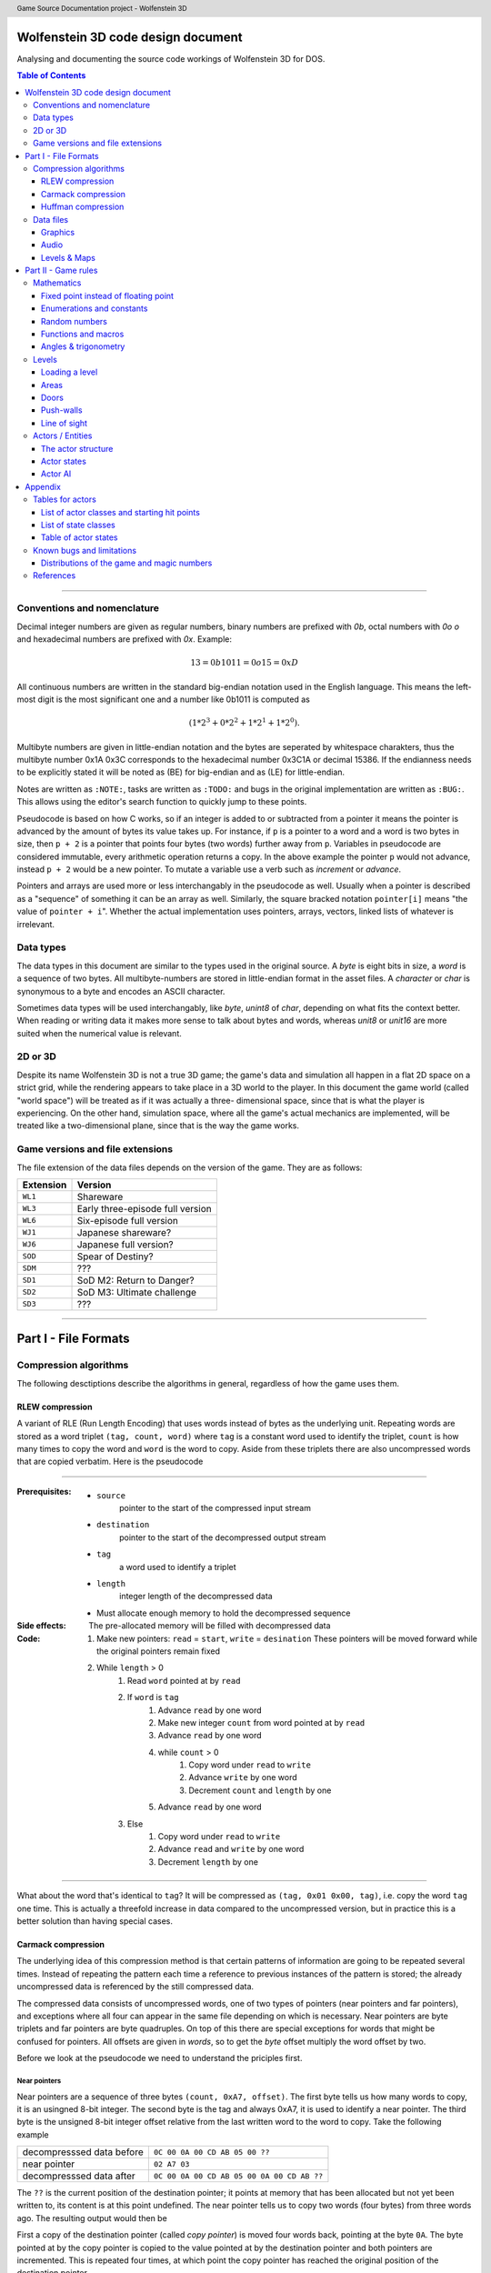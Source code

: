 .. header:: Game Source Documentation project - Wolfenstein 3D

.. See the very bottom of this docuent on format conventions used. If follows
   the reStructuredText syntax.

===================================
Wolfenstein 3D code design document
===================================

Analysing and documenting the source code workings of Wolfenstein 3D for DOS.

.. contents:: Table of Contents
   :depth: 3

--------------------------------------------------------------------------------

Conventions and nomenclature
============================
Decimal integer numbers are given as regular numbers, binary numbers are
prefixed with *0b*, octal numbers with *0o* *o* and hexadecimal numbers are
prefixed with *0x*. Example:

.. math::
	13 = 0b1011 = 0o15 = 0xD

All continuous numbers are written in the standard big-endian notation used in
the English language. This means the left-most digit is the most significant one
and a number like 0b1011 is computed as

.. math::
    (1 * 2^3 + 0 * 2^2 + 1 * 2^1 + 1 * 2^0).

Multibyte numbers are given in little-endian notation and the bytes are
seperated by whitespace charakters, thus the multibyte number 0x1A 0x3C
corresponds to the hexadecimal number 0x3C1A or decimal 15386. If the endianness
needs to be explicitly stated it will be noted as (BE) for big-endian and as
(LE) for little-endian.

Notes are written as ``:NOTE:``, tasks are written as ``:TODO:`` and bugs in the
original implementation are written as ``:BUG:``. This allows using the editor's
search function to quickly jump to these points.

Pseudocode is based on how C works, so if an integer is added to or subtracted
from a pointer it means the pointer is advanced by the amount of bytes its value
takes up. For instance, if ``p`` is a pointer to a word and a word is two bytes
in size, then ``p + 2`` is a pointer that points four bytes (two words) further
away from ``p``. Variables in pseudocode are considered immutable, every
arithmetic operation returns a copy. In the above example the pointer ``p`` would
not advance, instead ``p + 2`` would be a new pointer. To mutate a variable use a
verb such as *increment* or *advance*.

Pointers and arrays are used more or less interchangably in the pseudocode as
well. Usually when a pointer is described as a "sequence" of something it can be
an array as well. Similarly, the square bracked notation ``pointer[i]`` means "the
value of ``pointer + i``". Whether the actual implementation uses pointers,
arrays, vectors, linked lists of whatever is irrelevant.

Data types
==========
The data types in this document are similar to the types used in the original
source. A *byte* is eight bits in size, a *word* is a sequence of two bytes. All
multibyte-numbers are stored in little-endian format in the asset files. A
*character* or *char* is synonymous to a byte and encodes an ASCII character.

Sometimes data types will be used interchangably, like *byte*, *unint8* of
*char*, depending on what fits the context better. When reading or writing data
it makes more sense to talk about bytes and words, whereas *unit8* or *unit16*
are more suited when the numerical value is relevant.


2D or 3D
========
Despite its name Wolfenstein 3D is not a true 3D game; the game's data and
simulation all happen in a flat 2D space on a strict grid, while the rendering
appears to take place in a 3D world to the player. In this document the game
world (called "world space") will be treated as if it was actually a three-
dimensional space, since that is what the player is experiencing. On the other
hand, simulation space, where all the game's actual mechanics are implemented,
will be treated like a two-dimensional plane, since that is the way the game
works.

Game versions and file extensions
=================================
The file extension of the data files depends on the version of the game. They
are as follows:

=========  ================================
Extension  Version                         
=========  ================================
``WL1``    Shareware                       
``WL3``    Early three-episode full version
``WL6``    Six-episode full version        
``WJ1``    Japanese shareware?             
``WJ6``    Japanese full version?          
``SOD``    Spear of Destiny?               
``SDM``    ???                             
``SD1``    SoD M2: Return to Danger?       
``SD2``    SoD M3: Ultimate challenge      
``SD3``    ???                             
=========  ================================

--------------------------------------------------------------------------------

=====================
Part I - File Formats
=====================

Compression algorithms
======================
The following desctiptions describe the algorithms in general, regardless of how
the game uses them.

RLEW compression
----------------
A variant of RLE (Run Length Encoding) that uses words instead of bytes as the
underlying unit. Repeating words are stored as a word triplet ``(tag, count,
word)`` where ``tag`` is a constant word used to identify the triplet, ``count``
is how many times to copy the word and ``word`` is the word to copy. Aside from
these triplets there are also uncompressed words that are copied verbatim. Here
is the pseudocode

--------------------------------------------------------------------------------

:Prerequisites:
 - ``source``
     pointer to the start of the compressed input stream
 - ``destination``
     pointer to the start of the decompressed output stream
 - ``tag``
     a word used to identify a triplet
 - ``length``
     integer length of the decompressed data
 - Must allocate enough memory to hold the decompressed sequence

:Side effects:
 The pre-allocated memory will be filled with decompressed data

:Code:
 1) Make new pointers: ``read`` = ``start``, ``write`` = ``desination``
    These pointers will be moved forward while the original pointers remain fixed
 2) While ``length`` > 0
 	1) Read ``word`` pointed at by ``read``
 	2) If ``word`` is ``tag``
 		1) Advance ``read`` by one word
 		2) Make new integer ``count`` from word pointed at by ``read``
 		3) Advance ``read`` by one word
 		4) while ``count`` > 0
 			1) Copy word under ``read`` to ``write``
 			2) Advance ``write`` by one word
 			3) Decrement ``count`` and ``length`` by one
 		5) Advance ``read`` by one word
 	3) Else
 		1) Copy word under ``read`` to ``write``
 		2) Advance ``read`` and ``write`` by one word
 		3) Decrement ``length`` by one

--------------------------------------------------------------------------------

What about the word that's identical to ``tag``? It will be compressed as
``(tag, 0x01 0x00, tag)``, i.e. copy the word ``tag`` one time. This is actually
a threefold increase in data compared to the uncompressed version, but in
practice this is a better solution than having special cases.

Carmack compression
-------------------
The underlying idea of this compression method is that certain patterns of
information are going to be repeated several times. Instead of repeating the
pattern each time a reference to previous instances of the pattern is stored;
the already uncompressed data is referenced by the still compressed data.

The compressed data consists of uncompressed words, one of two types of pointers
(near pointers and far pointers), and exceptions where all four can appear in
the same file depending on which is necessary. Near pointers are byte triplets
and far pointers are byte quadruples. On top of this there are special
exceptions for words that might be confused for pointers. All offsets are given
in *words*, so to get the *byte* offset multiply the word offset by two.

Before we look at the pseudocode we need to understand the priciples first.

Near pointers
~~~~~~~~~~~~~
Near pointers are a sequence of three bytes ``(count, 0xA7, offset)``. The first
byte tells us how many words to copy, it is an usingned 8-bit integer. The
second byte is the tag and always 0xA7, it is used to identify a near pointer.
The third byte is the unsigned 8-bit integer offset relative from the last
written word to the word to copy. Take the following example

+---------------------------+--------------------------------------------+
| decompresssed data before | ``0C 00 0A 00 CD AB 05 00 ??``             |
+---------------------------+--------------------------------------------+
| near pointer              | ``02 A7 03``                               |
+---------------------------+--------------------------------------------+
| decompresssed data after  | ``0C 00 0A 00 CD AB 05 00 0A 00 CD AB ??`` |
+---------------------------+--------------------------------------------+

The ``??`` is the current position of the destination pointer; it points at memory
that has been allocated but not yet been written to, its content is at this
point undefined. The near pointer tells us to copy two words (four bytes) from
three words ago. The resulting output would then be

First a copy of the destination pointer (called *copy pointer*) is moved four
words back, pointing at the byte ``0A``. The byte pointed at by the copy pointer
is copied to the value pointed at by the destination pointer and both pointers
are incremented. This is repeated four times, at which point the copy pointer
has reached the original position of the destination pointer.

Far pointers
~~~~~~~~~~~~
The disadvantage of near pointers is that the offset is an 8-bit integer, so it
can only reach 255 words back. Far pointers ``(count 0xA8 low_offset
high_offset)`` use a 16-bit offset, so they take up one more bytes in memory. The
offset is given relative to the start of the decompressed sequence, i.e. the
first destination pointer. Aside from the offset they work the same as near
pointers, their tag is ``0xA8``.

Exception
~~~~~~~~~
Words with a high byte (second byte) of ``0xA7`` or ``0xA8`` can be confused for
pointers. In compressed form the low byte is replaced by the byte ``0x00`` and the
low bytes value is appened after the high byte. A count of 0 would make no sense
for a pointer, so the algorithm can tell when an exception has occured. Since
the low byte comes after the high byte the word is actually stored in big-endian
notation and needs to be swapped around when written to the destination.

Extraction
~~~~~~~~~~
To decompress the data we need to know the length of the decompressed data
because there is no indication when the end of the compressed sequence is
reached; the compressed data is often stored adjacent to other compressed data
in the same file. On top of that there is also uncompressed data between near-
and far pointers which must be copied verbatim.

Keep count of the bytes or words already written. When using words instead of
bytes to keep track make sure you divide the byte count by two. At first the
count is 0 and it is incremented every time we write a word or byte. Once the
count reaches the size of the decompressed data the extraction is done. After
each write increment the count and advance the pointers appropriately. This
means the destination pointer is advanced by one byte for every byte written and
the source pointer is advanced by three bytes for near pointers and exceptions,
four for far pointers, and two for regular words.

During each iteration step read a word. If the word's high byte (second byte) is
neither the near- nor the far flag copy the word to the destination. If it's the
near flag and the count is not 0x00 step ``offset`` words back through the
decompressed data and copy ``count`` words from there to the decompressed data. If
it's a far pointer and the count is not 0x00 copy ``count`` words ``offset`` words
from the start of the decompressed data. If the count is zero advance the
pointer by one byte and copy the reversed word.

Pseudocode
~~~~~~~~~~
This pseudocode operates on words.

--------------------------------------------------------------------------------

**Constants:**

- ``zero = 0x00``
- ``near = 0xA7``
- ``far  = 0xA8``

**Prerequisites:**

- ``source``
    pointer to the start of the compressed input stream
- ``destination``
    pointer to the start of the decompressed output stream
- ``length``
    length of the decompressed data sequence in words
- Must allocate enough memory to hold the decompressed sequence

**Side effects:**
The pre-allocated memory will be filled with decompressed data

1) Make new pointers: `read` = `start`, `write` = `desination`. These pointers
   will be moved forward while the original pointers remain fixed
2) While `length` > 0
	1) Read the word pointed at by `read`
	2) Make new integer `count` the numeric value of its low byte
	3) Make new integer `flag` the numeric value of its high byte
	4) If `flag` is `near` and `count` is not `zero`
		1) Advance `read` by one byte
		2) Read the word under `read`
		3) Make the new integer `offset` the numeric value of the word's high byte
		4) Make the new pointer `copy` = `write` - `offset`
		5) While `count` > 0
			1) Copy word under `copy` to `write`
			2) Advance `copy` and `write` by one word each
			3) Decrement `count` and `length` by one each
	5) Else if `flag` is `far` and `count` is not `zero`
		1) Advance read by one word
		2) Read the word under `read`
		3) Make the new integer `offset` the numeric value of the word
		4) Make the new pointer `copy` = `destination` + `offset`
		5) While `count` > 0
			1) Copy word under `copy` to `write`
			2) Advance `copy` and `write` by one word each
			3) Decrement `count` and `length` by one each
	6) Else if `flag` is `near` or `far` and `count` is `zero`
		1) Advance `read` by one byte
		2) Copy word under `read` to `write`
		3) Swap bytes of word under `write`
		4) Advance `read` and `write` by one word each
		5) Decrement `length` by one
	7) Else
		1) Copy word under `read` to `write`
		2) Advance `read` and `write` by one word each
		3) Decrement `length` by one

--------------------------------------------------------------------------------

Near- and far pointers are very similar, the only difference is in how the
offset is computed and that near pointer have to advance by one byte while far
pointers advance by one word.

Huffman compression
-------------------
Id's implementation of the Huffman compression algorithm uses a 255 node large
Huffman tree stored as a flat array where each node consist of two words, and
node number 255 (index 254) is always the root node. Here is how the nodes work:
a byte called the *node value* is being kept track of, it is initially 254, the
array position of the root node of the tree. From there the input of the
compressed stream is being read bit-wise, if the bit is ``0`` the node value is
set to the node's first word, otherwise to the node's second word. If the node
value is less than 256 (i.e. within the value range of a byte) the node value
is written as a byte and the node pointer is reset back to the root node.
Otherwise, if the node value is eaqual to or greater than 256 the node pointer
is set to the node at array index (node value - 256).

Pseudocode
~~~~~~~~~~
Since the input cannot be read bit-wise it has to be read one byte at a time and
then the input byte is being examined using a masking byte. This byte starts out
as 0x01 and is bitewise ANDed with the input byte to decide which path down the
tree to take. Afterwards the 1-bit of the masking byte is left-shifted by one to
be able to examine the next input-bit. Once the mask byte reached 0x80 the
masking bit is all the way to the left, so we need to reset it back to 0x01 and
read the next input byte.
.. code::

	Constants: root = 254
	
	Prerequisites: source       = pointer to the start of the compressed input stream as bytes
	               destination  = pointer to the start of the decompressed output stream as bytes
	               length       = length of the decompressed data sequence in words
	               huffman_tree = array of Huffman-tree nodes for decompression
	               Must allocete enough memory to hold the decompressed sequence
	
	Data structures: struct huffman_node {word word_0, word_1} : a structure holding two words
	
	Side effects: The pre-allocated memory will be filled with decompressed data
	
	1) Make new pointer `node` of type `huffman_node` and set it to `huffman_tree[root]`
	   Make new pointers `read` and `write` and set them to `source` and `destination` respectively
	   Make new byte `mask` = 0x01 and `input`, set input to value of `read`, advance `read`
	   Make new word `node_value`
	2) Repeat indefinitely
		2.1) If (`input` & `mask`) == 0x00
			2.1.1) `node_value` = `node`->`word_0`
		2.2) Else
			2.2.1) `node_value` = `node`->`word_1`
		2.3) If `mask`== 0x80, i.e. the masking bit is all the way to the right
			2.3.1) Set `input` to value pointed at by read, advance read
			2.3.2) Set `mask` back to 0x01
		2.4) Else
			2.4.1) Bit-shift `mask` by one bit to the left
		2.5) If `node_value` < 256 (hex 0xFF)
			2.5.1) Write the value of `node_vale` as a byte to `write`, advance `write`
			2.5.2) Reset `node_pointer` back to `huffman_tree`[`root`]
			2.5.3) If the end of the output stream has been reached break out of the loop
		2.6) Else
			2.6.1) `node_pointer` = `huffman_tree`[`node_value` - 256]

Data files
==========
As mentioned above, all multibyte numbers are stored a little endian.

The game assets for WS3D are stored in various files with the same extension,
which is depending on the version of the game. For simplicity the file extension
will be omitted form here on unless a specific file extension is needed. The
assets are distributed as follows:

Graphics
	VGADICT, VGAHEAD, VGAGRAPH
Audio
	AUDIOHED, AUDIOT
Maps
	MAPHEAD, GAMEMAPS

The header files contain information about the structure of the actual asset files

Graphics
--------
There are two types of graphics in the game: *pics* and *sprites*. Pics are
rectangular pictures of any size without any transparent holes and used outside
the 3D portions of the game. An alternative name is *bitmaps*. Sprites are in-
game object graphics using the colur 0x980088 for transparency and are always
64x64 pixels large.

Pics
~~~~
To extract pics three files are needed:

============   =========================================
File name      Purpose                                  
============   =========================================
``VGADICT``    Huffman-tree for decopressing the pics   
``VGAHEAD``    Headers describing where to find the pics
``VGAGRAPH``   Compressed pics lumped together          
============   =========================================

The pics are all Huffman-compressed, so first the Huffman tree has to be loaded.

**VGADICT**
    This file is 1024 bytes large, but the last four bytes are just 0x00 byte
    padding. Four consequtive bytes each form a Huffman tree node and the node
    type itself is made of two words, so the file describes 255 individual
    Huffman nodes (255 * 4 = 1020). Only those 1020 bytes are read and stored
    verbatim in an array of Huffman-node type of length 255 (size hard coded).
    As explained above a Huffman-node is a struct holding two words.

**VGAHEAD**
    This file holds the offsets of the pics and is uncompressed. Each offset is
    a 32-bit signed number, but it is stored using only three bytes instead of
    four. The number of offsets is one more than the number of actual chunks;
    this last offset points to the end of the file. It is necessary because the
    length of a compressed chunk is not encoded anywhere, it needs to be
    computed using the starting offset of the next chunk.

**VGAGRAPH**
    This is the file containing the Huffman-compressed chunks. The number of
    pics is hard-coded into the executable and cannot be learned from this file
    as not all chunks are actually pics, some are text or palettes. The first
    chunk is the *picture table*, an array of widths and heights for each pic.
    Each array element is a pair of two words, the first being the width and the
    second being the height.

Extracting the pics
^^^^^^^^^^^^^^^^^^^
Pics are stored Huffman-compressed, so first we need to read the Huffman-table.
This is straight forward, simply dump the contents of VGADICT into a pre-
allocated array. All sizes are hard coded. Next we need to read the pic headers
from VGAHEAD.

First we need to know that number of pics used by the game. This can vary
depending on which version of the game is played and the number is hard coded
into the executable. It can also be computed by getting the size of the VGAHEAD
file in bytes and dividing by three since each head is stored as three bytes.
Both approaches are valid and there is a proposal below under "Distributions of
the game and magic numbers" for using hard-coded numbers in a way that's
compatible with multiple versions of the game at runtime.

Using that number allocate space for an array of that many 32-bit integers and
fill each one with the corresponding offset value. Beware that the offsets are
stored in the file using only three bytes, not four. One exception is the number
0x00FFFFFF or its corressponding byte sequence ``FF FF FF`` which gets mapped to
the offset -1. It does not appear in neither the registered six-episode release
nor in the shareware release. I am not sure what the reason is here, but the
original release has the following line in the ``CA_FarRead`` function
.. code::

	if (length>0xffffl)
		Quit ("CA_FarRead doesn't support 64K reads yet!");

This seems to be a safety check for technical reasons and since that value does
not appear among the offsets anyway I am not certain if it is worth replicating.

Now we need to read the picture table, an array of widths and heights for the
individual pics. Open the VGAGRAPH file and jump to the first offset. We can
read the expanded length of the chunk in bytes as a signed 32 bit integer from
the first four bytes. Now compute the compressed length of this first chunk in
bytes by taking the offset to the next chunk, substracting the offset of the
current chunk and subtracting four (the extpanded length). Now allocate enough
bytes to hold that sequence and fill it with the first chunk minus the first
four bytes. Allocate enough memory to hold the decompressed picture table and
Huffman-expand the first chunk into it.

Now that the preperation work is done we can start extracting the individual
pics. So far we have the Huffman tree, an array of offsets, a pic table
describing the size of each pic and an open VGAGRAPH file. A chunk is identified
using its magic number. Get the offset of the chunk and that of the next chunk
using their magic numbers. If the offset of the chunk is -1 abort. We can get
the magic number of the next chunk by adding +1 to the magic number of the
current chunk. If the offset of the next chunk is -1 keep adding +1 to the magic
number until the offset is a proper value. Compute the length of the compressed
chunk as the difference in chunk offsets and fill a buffer of that size and type
32-bit signed integer with the data of the chunk.

Now we can expand the data. We need to know the expanded size of the chunk,
which can be read from the compressed chunk: the first four bytes are a signed
32-bit integer that tells us the size, so read it and advance the pointer by
four bytes. There is an exception if the chumk number is greater or equal to
``STARTTILE8`` and less than ``STARTEXTERNS``; I don't really understand what
that is supposed to represent, but the size is hard coded in that case and the
pointer is not advanced. Here it the code in question
.. code::

	if (chunk >= STARTTILE8 && chunk < STARTEXTERNS) {
		// expanded sizes of tile8/16/32 are implicit
		#define BLOCK        64
		#define MASKBLOCK    128
		
		if (chunk<STARTTILE8M)          // tile 8s are all in one chunk!
			expanded = BLOCK*NUMTILE8;
		else if (chunk<STARTTILE16)
			expanded = MASKBLOCK*NUMTILE8M;
		else if (chunk<STARTTILE16M)    // all other tiles are one/chunk
			expanded = BLOCK*4;
		else if (chunk<STARTTILE32)
			expanded = MASKBLOCK*4;
		else if (chunk<STARTTILE32M)
			expanded = BLOCK*16;
		else
			expanded = MASKBLOCK*16;
	}

Allocate enough memory for the uncompressed chunk and pass the pointer to the
compressed source, decompressed destination, expanded size and Huffman tree to
the Huffman decompression routine. The destination will then hold the address of
the decompressed pic chunk. All that is left now is interpreting the chunk as an
image.

Interpreting pics
^^^^^^^^^^^^^^^^^
Uncompressed pics are stored as sequences of bytes. A byte's unsigned integer
value can range from 0 to 255, which is exactly how many colours the VGA
standard supports. Each byte stands for a colour index of a pixel that can be
mapped to a colour value using a palette. The palette depends on the game and
can be loaded from an external file or be hard-coded, it maps the indices to
whatever format the target API uses, such as RGBA. In order to display the image
as a two-dimensional surface we also need the width and height from the picture
table above.

Given the size of the picture and a palette we can then assemble the image the
following way
.. code::

	rgb_pixel[i + j*width] = palette[vga_pixel[(j*(width>>2)+(i>>2))+(i&3)*(width>>2)*height]] 

Here ``rgb_pixel`` is a linear array of output pixels starting in the top-left
corner and growing width-first, height-second. ``palette`` is an array that maps
a colpur index to an RGB colour value. ``vga_pixel`` is the array of picture
pixels.  The variables ``i`` and ``j`` stand for the current width and height
while building the output image. The operators ``>>`` and ``&`` are bitwise
right-shift and bitwise ``AND`` respectively.

I don't understand how or why pictures need to be "woven" in such a way, I
assume it has to do with the way that the VGA standard works. Trying to order
the pixels linearly instead of weaving them results in 4x4 tiles of down-scaled
versions of the picture; the original picture can still be recognised. The
original code does mention four "layers" when it is about to send the picture to
memory.

Sprites
~~~~~~~
Sprites are stored in the file VSWAP, together with textures and sound effects,
there are no other files involved. Each sprite is 64x64 pixels large. They are
drawn column-wise and since there is a lot of empty columns left and right of
the visible picture. Only the columns between and including the outer-most non-
empty columns are given. Each column is described via a variable-length list of
drawing instructions, each instruction being six bytes in size.

VSWAP
^^^^^
The first six bytes of this file is the header consisting of three signed 16-bit
integers. The first integer is the total number of chunks in the file,
regardless of type. The second integer is the starting index of the sprite
chunks relative to the beginning of the file. The third integer is the starting
index of the sound effects. I will only be focusing on the sprites here.

Next up is a list of all chunk offsets. They are stored as unsigned 32-bit
integers and their amount is the number of chunks. It is followed by a second
list, the list of chunk lengths, same amount but stored as words. To decide
whether a chunk is a texture, a sprite or a sound one has to use the chunk's
index and compare it to the number of sprite- and sound chunks and their
starting index. If you want to read a sprite or a sound you have to add the
starting index to the magic number, for example if the sprite index is 35 and we
want to read sprite 8 we have to read chunk 43.

Once we have a sprite's offset and length we can read it. The sprite has its own
header consisting of two words followed by an array of up to 64 words. The first
word is the index of the left-most non-empty column, the second word is the
index of the right-most column. The array is of variable length and contains the
offsets to the head of the drawing instruction list of each column; the first
array element is the offset to the drawing instruction list of the left-most
non-empty column, the last array element is the offset for the right-most
non-empty column, and evey element in between belongs to the column after the
previous one. All these offsets are relative to the beginning of the sprite, not
the VSWAP file. method

The number of instruction offsets can be computed as follows: ``last_column -
first_column + 1``. The index of the beginning of the pixel data within the
sprite can thus be found as follows
.. code::

	(last_column - first_column + 1 + 2) * sizeof(word)

Here is a schematic of a sprite chunk
.. code::

	W- first_column
	|
	W- last_column
	|
	W- offset[0] -> |W|W|W| ... |W|W|W|
	:
	W- offset[n] -> |W|W|W| ... |W|W|W|
	|
	B- data
	:
	B- data

A ``W`` means ``word``, a ``B`` means ``byte``, a ``- `` means "is" and a ``->``
means "points to" or "is an offset to", offsets are relative to the beginnig of
the chunk. The data stands to any remaing data that's in the sprite, regardless
of what it represents. It is given in bytes, because that's how the pixels will
be read, but the column instructions are three *words*, so take care to read
three words or six bytes, not three bytes. method

To fill the image with pixels we fill the entire image with transparency (byte
``0xFF``). Next we iterate over the non-empty columns. Here the variable ``x``
will refer to the index of the current column, it gives us the horizontal
position of the pixel. The vertical position is derived from the drawing
instructions: the first word divided by two is the lower starting point of the
pixel sequence, the third word is the upper end point of the sequence (columns
are drawn from bottom to top). If the first word is 0x0000 it means the end of
the column has been reached and we can advance ``x`` to the next one. The middle
word is used to reference which pixels to use, but oddly enough it is not
necessary. method

All that's missing now is how which pixels to draw onto the sprite. Sprites use
a sort of RLE-compression: in the compressed sprite data each byte after the
instruction offsets is a pixel sequence and the n-th sequence belongs to the
n-th instruction. The extents of the instruction tell us how many pixels from
that sequence to draw. After an instruction has been executed move on to the
next pixel. Here is the pseudocode
.. code::

	constants: transparency = 0xFF
	
	prerequsites: chunk       = pointer to the compressed chunk as a byte sequence
	              first_colum = index of the first column (within range [0, 63), less than last_column)
	              last_colum  = index of the last column (within range (0, 63], greater than first_column)
	              offsets     = offsets of the column drawing instructions
	              i           = (last_column - first_column + 1 + 2) * sizeof(word)
	              Must allocate enough space to hold decompressed sprite (64*64 bytes)
	
	1) Fill entire sprite with the colour for transparency
	2) Make pointer to word `column_offset_reader` and set it to the first column instruction offset
	3) For (word `column` = `first_column`, while `column` <= `last_column`, iterate ++`column`)
		3.1) Make pointer to word `drawing_instruction` and set to `chunk` + value of `column_offset_reader` (as word)
		3.2) Make integer `idx` = 0
		3.3) While `drawing_instruction`[`idx`] != 0x0000
		    3.3.1) For (word row = `drawing_instruction`[`idx`+2] / 2, while row < `drawing_instruction`[`idx`] / 2, iterate ++row)
		        3.3.1.1) `result`[`column` + (63 - `row`) * 64] = `chunk`[`i`]
		        3.3.1.2) ++`i`
		    3.3.2) `idx` += 3
		3.4) Advance `column_offset_reader` by one word

Now about the second word of the instruction; rather than using the above method
to get the pixel sequence it is possible to use that word. Use the numeric value
of the word plus the current row as the offset from the beginning of the
compressed chunk. As far as I can tell both ways yield the same result, so I
don't know which one to prefer. If in doubt go with this one though, just in
case that there is a weird exception somewhere out there. Here is the modified
pseudocode from above
.. code::

	1) ...
	1) ...
	3) ...
		3.1) ...
		3.2) ...
		3.3) ...
			3.3.1) ...
				3.3.1.1) `result`[`column` + (63 - `row`) * 64] = `chunk`[`drawing_instruction`[`idx`+1] + row]
			3.3.2) ...
		3.4) ...

We don't need the variable `i` anymore, and so we don't increment it either.

Interpreting sprites
^^^^^^^^^^^^^^^^^^^^
Sprites use the same palette as bitmap pictures, but the order in which pixels
are stored is different. If you have been following the above instructions the
sprite will be flipped horizontally, i.e. upside-down. This means the first row
in the raw byte data is the last row in the RGB data, the second row is the
second-to-last and so on. Columns are not affected. method

Textures
~~~~~~~~
Textures are simple since they are not compressed. Just like sprites they are
always 64x64 pixels large, but they have no holes. They are also stored in the
VSWAP file, but their type has no offset, the magic number of a texture is the
number of its chunk. To read the texture simply read 4096 bytes from the chunk
verbatim. That fixed number can be replaced by the chunk length as discussed
above for sprites. method

Textures use the same palette as bitmap pictures and sprites as well, but the
order of their pixels is different. The entire image is transposed, meaning that
the row and column of each pixel need to be swapped, like a transposed matrix.
Or in other words, Wolfenstein 3D drew the textures column-first, row-second.
method

Audio
-----
Audio is divided into two categories: sound effect and music tracks and they
share the same files. There is a head file called *AUDIOHED* that contains the
offsets to the the individual chunks as signed 32-bit integers and the chunks
are stored uncompressed in the *AUDIOT* file. method

AUDIOHED
~~~~~~~~
There are three types of sound effects: PC speaker, AdLib sound and digitised
sound. Every sound effect exists in every format, although it may be defined
just as empty data, and they are stored in the same order, so the magic number
of a sound effect needs to be mapped to the appropriate chunk. Given the number
of sound effects, which is hard-coded, we can compute the starting offsets of a
format by multiplying a number with the total number of sound effects.

==========  ======
Type        Offset
==========  ======
PC-speaker      0
AdLib           1
Digitised       2
Music           3
==========  ======

To get the AdLib version of sound ``n`` we can thus compute its index as ``1 *
number_of_sounds + n``. We can also see that the music chunks follow the sound
effect chunks, and their amount is also hard-coded. We can thus compute the
total number of chunk offsets as follows
.. code::

	number_of_offsets = start_music + number_of_tracks + 1

Where does that extra ``1`` come from? That's the offset to an imaginary chunk
one past the last chunk. It does not exist, but it is necessary for computing
the length of the last chunk. Computing the length of a chunk is done using the
offset of the next chunk; for the i-th chunk that would be
.. code::

	size[i] = offset[i+1] - offset[i]

It is possible that the size of some chunks is 0, in this case the chunk can be
seen as non-existent and should be skipped. In fact, all the digitised sound
effects are like this, they are actually stored in the *VSWAP* file instead,
right after the sprite chunks. method

AUDIOT
~~~~~~
This file is a container for various other files, stored as uncompressed chunks
all lumped together. To find a particular chunk use its offset and size gotten
from the *AUDIOHED* file. What to do with that chunk varies on a type-by-type
basis. There are also tags of the form ``!ID!`` (``0x21 0x49 0x44 0x21``) the
the end of each file format group, but they are skipped by the offsets anyway.
method

The AdLib sound effects and the music are stored in a format that has been
specifically designed for AdLib sound cards, so unlike the other data it cannot
be simply converted to wave data. One would have to emulate the AdLib hardware,
at least the necessary parts, or use a library. method

Sound effects
~~~~~~~~~~~~~
As explained above there are three different types of sound effects and they are
stored ordered by format first and magic number second. Digitised sound is an
exception though: MUSE, the program used by Id, offered that format but never
supported it. The data structures are all there, but they are never used and the
chunks in the AUDIOT file all the length 0. They are stored in another file
instead.

PC speaker
^^^^^^^^^^
PC speaker sound effects are a form of *inverse frequency sound format* where
the data bytes represent the inverse of the frequency to play. Here is how the
file is composed: the first four bytes are an unsigned 32-bit integer giving the
length of the sound data, it should be the size of the chunk minus 7. It is
followed by two bytes of unsigned 16-bit integer giving the priority of the
sound effect. Since in the original engine only one sound could play at a time a
sound will interrupt any sound of lower or equal priority. Next up is the
sequence of data bytes of the length encoded in the first four bytes. Finally
one single byte is used to terminate the file, it is usually (always?) 0x00. The
file has therefore 7 bytes of non-sound data (length, priority and terminator).
There is no file name encoded, so the file can only be accessed using the magic
number of the sound effect.

Each byte (unsigned 8-bit integer) of the audio data sequence represents a
certain sound frequency measured in *Hz*. The frequency can be computed this
way:
.. code::
	
	frequency = 1193181 / (value * 60)    // for value != 0
	          = 0                         // for value == 0
	
The number ``1193181`` has the hexadecimal value ``0x1234DD``. The refresh rate
of the speaker is 140 Hz, so each instruction lasts (1/140) seconds. Also keep
in mind that multiplying a byte value by 60 can exceed the range of an 8-bit
integer, so the computation has to be done at least using 16 bits.

============  ==========  ======================================
Data type     Name        Description                           
============  ==========  ======================================
Uint32        length      Length of sound data, chunk length - 7
Uint16        priority    Highter priority wins                 
Byte[length]  data        Actual audio data                     
Uint8         terminator  Unused by the game                    
============  ==========  ======================================

Interpreting the data
"""""""""""""""""""""
Aside from the raw audio data there is no playback information stored in the
file, everything is hard-coded. Since the PC speaker was not able to play
different tones many developers used a trick called *pulse-width modulation* to
create the illusion. The frequency perceived by the listener is created by
precisely controlling short bursts of audio pulses. Explaining the mathematical
properties would be beyond the scope of this document, so I'll refer instead to
its [Wikipedia article](http://en.wikipedia.org/wiki/Pulse-width_modulation).

Each byte tells us how long the the phase needs so be. First we read a byte and
muliply its numeric value by 60 (hard-coded number). This lets us compute the
length of the phase
.. code::

	tone         = input_byte * 60
	phase_length = sample_rate * (tone / 1193181) * 1/2

The *sample rate* depends on how precisely we want to sample the data. Higher
numbers are more precise, but take up more space. We also need to make sure the
sample rate matches the sample rate of our playback, i.e. it is the number of
samples played per second. A value of 40,000 is adequate.

The formula works as follows: looking at the second formula we compute the
inverse of the frequency we want to simulate. This means a higher frequency will
have a shorter duration than a lower one. This inverse frequency is multiplied
by the sample rate; frequencies are measured in Hz, which is just another way of
writing *1/s*, i.e. one per second of something, so an inverse frequency is a
duration, measured in seconds. The sample rate is measured in *samples/second*
and by multiplying it with the duration we get the number of samples to
generate. Finally we divide by two because we need to flip back-and forth
between high and low volume at the half-point mark.

Now it's time to write the sample bytes. How many samples should be written per
byte depends on the selected sample rate as well as the original playback rate
of 140Hz
.. code::

	samples_per_byte = sample_rate / 140

For each byte written we also keep track of the "ticks": each written byte
increments the counter, and if the ticks have reached the phase length we flip
the sign and reset the counter. A tone of *0* interrupts everything, it writes
the neutral sound (128) and keeps the tick counter at 0. The byte written is 128
plus the volume level of the simulated speaker. This level can be chose
arbitrarily, as long as it's less or equal to 127.

Here is the pseudocode
.. code::

	Constants: base_timer = 1193181
	           pcs_rate   =     140 (playback rate of PC speaker)
	           volume     =      20 (arbitrarily chosen, must be <= 127)
	
	Prerequisites: source      = pointer to the start of the input stream as bytes.
	               destination = pointer to the start of the decompressed output stream as bytes
	               pcs_length  = length of the decompressed data sequence in words
	               sample_rate = how many samples to play back per second
	
	Side effects: The destination buffer will be allocated and filled with data
	
	1) Make new variable `samples_per_byte` = `sample_rate` / `pcs_rate`
	2) Make new variable `wav_length` = pcs_length * samples_per_byte * sizeof(byte)
	3) Allocate memory to `destination` of length `pcs_length` * `samples_of_bytes` *sizeof(byte)
	4) Make new pointers `read` and `write` and set them to `source` and `destination` respectively
	5) Make new signed integer variable `sign` = -1
	6) Make new unsigned integer variable `phase_tick` = 0
	7) While pcs_length > 0
		7.1) Make new variable `tone` = (value of `read`) * 60, advance read one byte
		7.2) Make new variable `phase_length` = sample_rate * (`tone` / `base_timer`) * 1/2
		7.3) For (int i = 0, while i < samples_per_byte, iterate ++i)
			7.3.1) If tone != 0
				7.3.1.1) Write (128 + `sign` * `volume`) to `write`, advance `write`
				7.3.1.2) If phase_tick >= phase_length
					7.3.1.2.1) `sign` *= -1
					7.3.1.2.2) `phase_tick` = 0
				7.3.1.3) ++phase_tick
			7.3.2) Else
				7.3.2.1) phase_tick = 0
				7.3.2.1) Write 128 to `write`, advance `write`
		7.4) --pcs_length

Bytes are in this document equivalent to unsigned 8-bit integers, so it might
look conflicting that we use a signed integer and use it for multiplication.
However, since the neutral sound is 128, the middle of the 8-bit value range, it
doesn't matter in C. For other languages this might not necessarily hold true
though, so make sure it is well-defined.

AdLib
^^^^^
AdLib sounds are written to specifically talk to the AdLib sound card. It starts
with a header of six bytes: the first four bytes are an unsigned 32-bit integer
for the *length* of the sound data in bytes, the remaining two bytes are the
*priority*, similar to the priority for PC speaker sound.

Then comes the relevant part: 16 bytes of instrument settings followed by a byte
for the octave number and then the data bytes with the length from above.

Finally we have a footer consisting of a terminator byte, not used by the game,
and a null-terminated ASCII string for the file name, not used either.

============  ===========  ========================
Data type      Name        Description             
============  ===========  ========================
Uint32        length       Length of the sound data
Uint16        priority     Higher priority wins    
Byte[16]      instrument   Instrument settings     
Byte          octave       Octave to play notes at 
Byte[length]  data         Actual audio data       
Uint8         terminator   Unused by the game      
Char[]        file name    Null-terminated string  
============  ===========  ========================

The instrument settings are as follows:

=========  =======  ============  ==================================================
Data type  Name     OPL register  Description                                       
=========  =======  ============  ==================================================
Uint8      mChar    0x20          Modulator characteristics                         
Uint8      cChar    0x23          Carrier characteristics                           
Uint8      mScale   0x40          Modulator scale                                   
Uint8      cScale   0x43          Carrier scale                                     
Uint8      mAttack  0x60          Modulator attack/decay rate                       
Uint8      cAttack  0x63          Carrier attack/decay rate                         
Uint8      mSus     0x80          Modulator sustain                                 
Uint8      cSus     0x83          Carrier sustain                                   
Uint8      mWave    0xE0          Modulator waveform                                
Uint8      cWave    0xE3          Carrier waveform                                  
Uint8      nConn    0xC0          Feedback/connection (usually ignored and set to 0)
Uint8      voice    none          unused by game                                    
Uint8      mode     none          unused by game                                    
Uint8[3]   padding  none          pad instrument definition up to 16 bytes          
=========  =======  ============  ==================================================

Sound effects are played on channel *0* because the other channels of the sound
card are reserved for music; the replay rate is 140Hz. The octave value is
written to AdLib register *0xB0* and it must be computed to following way to
prevent it from interfering with other bits stored in the register
.. code::

	block = (octave & 7) << 2       // 7=00000111b
	regB0 = block | other_fields

The audio data consists oft he raw bytes to send to register *0xA0* and the byte
*0x00* means silence. Silence can be achieved by setting the fifth bit
(hexadecimal 0x20) to 0 in register 0xB0. Here is the pseudocode for playback
.. code::

	Constants: `block`   = (octave & 7) << 2
	           `note_on` = 0x20
	
	Prerequisites: Byte sequence of audio data to read
	
	1) Make boolean variable `note` and set to false
	2) Make byte variable `next_byte`
	3) While there is data to read
		3.1) Read `next_byte`
		3.2) If (`next_byte` == 0x00)
			3.2.1) Set register 0xB0 to `block`
			3.2.2) Set `note` to false
		3.3) Else
			3.3.1) Set register 0xA0 to `next_byte`
			3.3.2) If (`note` == false)
				3.3.2.1) Set register 0xB0 to (`block` | `note_on`)
				3.3.2.2) Set `note` to true
		3.4) Wait until next tick (playmback rate 140Hz)

The original code also checked if the next byte was equal to the previous one,
and if so it kept playing the same note instead of sending the same data to the
sound card again.

Digitised
^^^^^^^^^
Digitised sound effects, such as voices or gun shots are stored in the VSWAP
file. That file has been discussed in the *sprites* section, so refer there for
information on how to read the file. The data chunks are raw PCM data, played
back at a sample rate of 7000Hz, mono sound and eight bytes per sample.

Where it gets complicated is that some audio files are split over multiple
successive audio chunks; one example is the very first effect ("Achtung!), which
is split over the first and second chunk. That is also why there are more sound
effect chunks than there are sound effects (120 instead of 46). We must read the
last chunk of the VSWAP file, it contains the audio list consisting of pairs of
words; the first word is the index of the biginning of the first audio chunk,
the second word is the length of the complete audio chunk. This means that the
global list of lengths and offsets detailed in the *sprites* section is only
needed for the offsets.

The index of a sound effect chunk can be learned by adding the effect's index
from the audio list and the sound start index. This gives us the global file
index of the first chunk of the sound effect. Using this global index we can
find the offset of the chunk in the lgobal list. The length of the total audio
sequence is the length from the audio list.

The number of digitised sound effects is the length of the audio list divided by
four. The length of the list is the length of the VSWAP file minus the offset of
the list, i.e. the list is the very last chunk of the file.

Music tracks
~~~~~~~~~~~~
The music format is ``WLF``, which is essentially type-1 ``IMF`` whith a
playback rate of 700Hz instead of 560Hz. Here is how a *WLF* file is composed:

============  ==========  ======================================
Type          Name        Description                           
============  ==========  ======================================
Uint16        Length      Length of the sound data              
Byte[length]  Sound data  The sound data to play                
Byte[]        Metadata    Arbitrary metadata, unused by the game
============  ==========  ======================================

The sound data consists of byte quartets of the following form:

====  ==============
Type  Description   
====  ==============
Byte  AdLib register
Byte  AdLib data    
Word  Delay         
====  ==============

There is also an optional footer that contains metadata that will not be used
for playback but can be used by an audio editor:

========  =======  ==================================
Type      Name     Description
========  =======  ==================================
Unint16	  ???      Unknown
Char[16]  Title    Title of the song
Char[64]  Remarks  Comments, usually source file name
Char[6]   cProg    Unknown, maybe from the compiler
========  =======  ==================================

Levels & Maps
-------------
Levels are laid out on a 64 x 64 tile-based square map. This size is not
hard-coded into the game, so one should not make assumptions about the level's
size, instead the size should be read from the map file. Although there are no
official levels of any other size an engine or interpreter should be able to
support custom-made maps of different size. Each level in the game actually
consists for three maps overlaying each other:

Architecture
    The first map contains information about the level's architecture, i.e.
    walls, doors and floors.
Objects
    The second map contains the level's objects, i.e. enemies, decorations and
    pick-ups.
Other
    The third map contains other data and is not used in this game, it's a
    leftover from earlier Id titles.

These three individual maps together form the level the player will be playing.
Usually when speaking about maps one means the entire level, but here we will
maintain this distinction to avoid confusion or ambiguity.

Each of the tiles in a level describes a three-dimensional cube in the game
world with 64 units in length to both sides and 64 units in height (i.e. a cube
in 3D world space).

MAPHEAD
~~~~~~~
The file starts with the signature 16-bit integer 0xABCD (represented as 0xCD
0xAB bytes in the file). This signature appears always to be the same, but we
should not make any assumptions; it is used as the signature for the RLEW
compression algorithm. The file is described by the structure ``mapfiletype`` in
the original source code.

Next are exactly 100 32-bit (4 Byte) signed integer values containing the header
offsets of the actual levels, that amount is hardcoded into the source. Not all
of these 32-bit numbers have meaningful values, only the first n do, where n is
the total amount of levels in the game, i.e. 10 in the shareware version and 30
or 60 in the full version. The remaining numbers are all padding with 0x00000000
as their value. This means the level offsets are stored in a 0-terminated 4-byte
array with a fixed length of 100.

The last remaining byte always appears to be be 0x00 and it's called the
``tileinfo`` in the original source code and is declared as an array of
unspecified size of type ``byte``. The type ``byte`` is a typedef for ``unsigned
char`` and equal to an 8-bit integer on the target architecture of Wolfenstein
3D's original code. It appears to be a leftover from the map format of previous
Id Software games that did use it.

Note that there is no information in this file as to how many levels there are
in the game. This information would have to be calculated from the file's size
itself. To compute that number one would have to step through the list of header
offsets until reaching the first offset that's 0x00000000 (start of the
padding). The number of steps is equal to the number of levels.

=============  ==========  ==============================================
Name           Type        Description                                   
=============  ==========  ==============================================
Signature      Word        Used for RLEW decompression, usually 0xCD 0xAB
Header offset  Int32[100]  Offsets into the gamemaps file                
Tile info      Byte        Unused, usually 0x00                          
=============  ==========  ==============================================

GAMEMAPS
~~~~~~~~
This file contains the actual information about the levels and their individual
maps. A level is made from a *level header*, which describes where to find the
level's maps, their compressed sizes, the size of the level and finally the name
of the level.

The header can be found using the offset from the MAPHEAD file as an absolute
value, i.e. relative to the start of the file. From there on the header is
stored as an uncompressed sequence of raw information.

The first three values are 32-bit signed integer values each. The first one is
holding the offset to the level's architecture map, the next value is the offset
to the level's object map and the third value is the offset to the level's logic
map. All values are absolute offsets from the beginning of the file, not
relative offsets from the header or relative to each other.

The next three values are unsigned 16-bit integer values describing the
Carmack-compressed length in bytes of each map; this is important because the
maps are lumped together adjacent to each other with no separator. Their order
is again first architecture, then objects and then logic.

Next are two unsigned 16-bit integers describing the width and height of the
level, in that order. The size appears to always be 64 x 64, but since it's not
hardcoded it should not be assumed.

Finally 16 characters, 8-bit ASCII each, form the level's name. In the original
implementation the characters are stored in an array of type ``char`` with
unspecified size. This is the standard way of storing ASCII strings in C, but
the string needs to be terminated with ``\0`` (the null character). In the file
any remaining bytes are filled with ``\0``, but in the code there is nothing to
ensure that the string is indeed properly terminated, leaving a possibility for
an error to happen.

==============  =========  =================================================================
Name            Type       Description                                                      
==============  =========  =================================================================
Map offset      Int32[3]   Offset of the three maps, absolute from the beginning of the file
Carmack length  Uint16[3]  Length of the Carmack-compressed map                             
Width           Uint16     Width of the level                                               
Height          Uint16     Height of the level                                              
Level name      Char[16]   Name of the level                                                
==============  =========  =================================================================

The first word of a map is the most north-western tile, and each column is one
more tile to the east, each row one tile to the south.

Extracting the maps
~~~~~~~~~~~~~~~~~~~
Maps are compressed using the RLEW compression and then compressed on top of
that using Carmack compression. To decompress them one has to first
Carmack-decompress the data and then RLEW-decompress it. For Carmack compression
one can find the decompressed length encoded into the compressed map as the fist
word, it is given in bytes. This means the pointer to the compressed sequence
must be advanced by one before starting the decompression. For some reason the
pointer to the Carmack-decompressed but still RLEW-compressed sequence must be
advanced by one word as well; could be a leftover from a previous map format.
The size of the uncompressed RLEW data is hardcoded as ``64*64*2`` bytes or 4096
words. Since the size is also stored in the map format it might be a better idea
to use that value instead and allow levels of different size for mods. The RLEW
tag can be found in the MAPHEAD file as described above.

--------------------------------------------------------------------------------

====================
Part II - Game rules
====================
The game rules have been derived mostly from the official iOS port by Id, which
in turn is based on the *Wolfenstein 3-D Redux* port. The rules are effectively
the same as for the original PC release, but the technical details might be
different.

Time is measured in *ticks* from now on. In the original implementation one tick
was intended to last 1/70th of a second and the game was inteded to run at a
rate of one ticks per frame or 70 frames per second.

Mathematics
===========
:TODO: This whole section might be superfluous

To faithfully recreate the gameplay of Wolfenstein 3D one has to understand how
the developers worked around the technical limitations of the original hardware.
Even if we were to use proper modern techniques we should at least know under
what quirks the original implementation had.

Fixed point instead of floating point
-------------------------------------
The processor of the target hardware, the Intel 286 and 386, did not natively
support floating point operations, they would have to be implemente in software,
which would have been too slow for gameplay. The solution was to use fixed-point
arithmetic by using integers. That would give the programmers half the bits on
both sides of the radix point. Truncating the fractional part of such a number
can be done by right-shifting by half the type's size. Here is an example using
a 32-bit integer

+------------+---+---+---+---+---+---+---+---+----+----+----+----+----+----+----+----+
| **2^n**    | 7 | 6 | 5 | 4 | 3 | 2 | 1 | 0 | -1 | -2 | -3 | -4 | -5 | -6 | -7 | -8 |
+------------+---+---+---+---+---+---+---+---+----+----+----+----+----+----+----+----+
| **bit**    | 0 | 0 | 1 | 0 | 0 | 0 | 1 | 0 |  0 |  0 |  1 |  0 |  0 |  0 |  1 |  0 |
+------------+---+---+---+---+---+---+---+---+----+----+----+----+----+----+----+----+

.. math::
    1*2^5 + 1*2^1 + 1*2^{-3} + 1*2^{-7} = 32 + 2 + 0.125 + 0.0078125 = 34.1328125

The number can be treated like an integer for the most part. In this document I
will treat these number as floating point anyway for the sake of simplicity. The
decision whether to adopt floating-point numbers of stick with fixed-point is up
to the implementation.


Enumerations and constants
--------------------------
The game has a number of hard-coded constants for gameplay.

==========  =======  ============  =====================================
Name        Type     Value         Description                          
==========  =======  ============  =====================================
FLOATTILE   Float    65536.0f      ???                                  
TILEGLOBAL  Integer  0x10000       ???                                  
HALFTILE    Integer  0x08000       0.5 as fixed-point decimal           
MINDIST     Integer  0x05800       ???                                  
STEP        Float    0.0078125f    How many degrees are one step        
STEPRAD     Float    0.000136354f  How many radians are one step        
MAX_GUARDS  Integer  255           Maximum number of enemies in the game
SPDPATROL   Integer  512           Patrolling speed of humans           
SPDDOG      Integer  1500          Patrolling speed of dogs              
==========  =======  ============  =====================================

These are the enumerations defined in the code
.. code::

	quadrant    = {first, second, third, fourth}
	direction_8 = {east, north_east, north, north_west, west, south_west, south, south_east}
	direction_4 = {east,             north,             west,             south            }

All enumerations are mapped to integer values as defined in the C standard: the
first element has value 0 and ever successive element has a value +1 greater
than the previous one. In the following enumeration elements will be treated as
equivalent to integers.

Random numbers
--------------
Wolfenstein 3D does not have actual random numbers, instead it uses a table of
256 of predefined numbers and picks one of them. The result is good enough to
feel reasonably random to the player.

===   ===   ===   ===   ===   ===   ===   ===   ===   ===   ===   ===	===   ===   ===   ===
  0     8   109   220   222   241   149   107    75   248   254   140    16    66    74    21
211    47    80   242   154    27   205   128   161    89    77    36	 95   110    85    48
212   140   211   249    22    79   200    50    28   188    52   140   202   120    68   145
 62    70   184   190    91   197   152   224   149   104    25   178   252   182   202   182
141   197     4    81   181   242   145    42    39   227   156   198   225   193   219    93
122   175   249     0   175   143    70   239    46   246   163    53   163   109   168   135
  2   235    25    92    20   145   138    77    69   166    78   176   173   212   166   113
 94   161    41    50   239    49   111   164    70    60     2    37   171    75   136   156
 11    56    42   146   138   229    73   146    77    61    98   196   135   106    63   197
195    86    96   203   113   101   170   247   181   113    80   250   108     7   255   237
129   226    79   107   112   166   103   241    24   223   239   120   198    58    60    82
128     3   184    66   143   224   145   224    81   206   163    45    63    90   168   114
 59    33   159    95    28   139   123    98   125   196    15    70   194   253    54    14
109   226    71    17   161    93   186    87   244   138    20    52   123   251    26    36
 17    46    52   231   232    76    31   221    84    37   216   165   212   106   197   242
 98    43    39   175   254   145   190    84   118   222   187   136   120   163   236   249
===   ===   ===   ===   ===   ===   ===   ===   ===   ===   ===   ===	===   ===   ===   ===

An usigned 32-bit integer is used as the index for for picking a number from the
table. Initialising the table means setting the index to a number. It can be
done in two ways, fixed and randomised. Fixed means simply setting it to 0;
randomised means setting it to ``time(NULL) & 0xFF`` where ``time()`` is the C
standard time function. The table is always randomised and it is initialised
only once when the game starts.

Retrieving a random number is done by incrementing the index and then ANDing it
bitwise with ``0xFF``, the the corresponding number is picked from the table.

Functions and macros
--------------------
There are a number of functions and macros defined. The first batch is standard
stuff

=============  ==========================
``max(x, y)``  Maximum of two numbers
``abs(x)``     Absolute value of a number
=============  ==========================

The following are converting between world-space and tile-space; to understand
them we need to know that positions are stored as 32-bit integers representing
fixed-point decimals. Shifting a number by ``TILESHIFT`` (=16) left turns an
integer into a decimal and shifting right turns a decimal into an integer.

====================  ============================================================
``tile_to_pos(a)``    Converters tile coordinate to world coordinate; make ``a``
                      into fixed-point, add ``HALFTILE``.
``pos_to_tile(a)``    Converts world coordinate to tile coordinate; make ``a``
                      into an integer.
``pos_to_tile_f(a)``  Converts world coordinate to floating-point tile coordinate;
                      divide ``a`` by ``FLOATTILE``.
====================  ============================================================

Angles & trigonometry
---------------------
The limited precision offered by fixed-point arithmetic forced the developers to
work around it. Angles are given in *steps* and can be converted to degree and
radians. See the table of constatns for the conversion ratios. Here is the list
of pre-defined angles in steps:

=======  =====
Degrees  Steps
=======  =====
    5        0
    1      128
    6      768
   15     1920
   22.5   2880
   30     3840
   45     5760
   67.5   8640
   90    11520
  112.5  14400
  135    17280
  157.5  20160
  180    32040
  202.5  25920
  225    28800
  247.5  31680
  270    34560
  292.5  37440
  315    40320
  337.5  43200
  360    46080
=======  =====

All of these numbers could be computed at runtime from one base value, but they
were manually pre-computed and hard-coded. Conversion between steps and angles
works as follows
code::

	step_to_radian(a) = (`a` * PI) / `angle_180`
	radian_to_step(a) = (`a` * `angle_180`) / PI
	
	step_to_degree(a)   = (float)(a) / angle_1
	step_to_degree_f(a) = (a) / (float)angle_1
	degree_to_step(a)   = (a) * angle_1

The first cast prevents precision loss during division, the second cast makes
the result of the division itself a floating-point number.

After defining these discrete angles we build tables of trigonometric values.
The sine- cosine and tangent table simply hold the respective values for each
angle. Finally we have a number of angle-related functions
.. code::

	normalize_angle(a) : convert any integer to a number between 0 and 360, in steps

To convert an angle to a direction we use the *floor*: an angle always
corresponds to the nearest direction that's below an angle. For instance, an 89°
angle would correspond to north-east, because it's rounded down to 45°.


Levels
======
As discussed in the data formats chapter, levels in Wolfenstein 3D are built
from tiles. A level is usually 64x64 tiles large, but even though that number is
hard-coded into the engine the level files also specify their size, so from now
on the size of the level will be assumed to be variable between levels, but
constant within each level. This means if the level is m x n tiles large, then
all its maps are that large as well and the level will neither shrink nor grow
during gameplay.

Various mathematical operations a carried out on a discrete tile-based basis,
but actual movement takes place in a continuous fashion. We must be able to do
both interchangeably and we will often convert back and forth between tile- and
world coordinates.

Aside from keeping track of all the actors and providing architecture to play
in, levels have three major sub-aspects as well: areas, doors and push-walls.

### Anatomy of a level ###
A level is made of two maps: the *architecture* map and the *objects* map. The
architecture tells us which tiles are doors, areas and walls. The objects map
lists the map objects, such as enemies, power ups or static decoration objects.
Some objects only appear on harder difficulties than others.

A level has the following members:

==============  ========================  ===============================================
Name            Type                      Description                                    
==============  ========================  ===============================================
Size X          Integer                   Horizontal size of the level                   
Size Y          Integer                   Vertical size of the level                     
File Name       Char[32]                  File name of the level                         
Architecture    Word[Size X * Size Y]     Architecture map                               
Objects         Word[Size X * Size Y]     Objects map                                    
Other           Word[Size X * Size Y]     Other map                                      
Tile Map        Int32[Size X * Size Y]    ?                                              
Spotvis         Byte[Size X * Size Y]     Unused                                         
Wall Texture X  Integer[Size X * Size Y]  Horizontal wall texture references             
Wall Texture Y  Integer[Size X * Size Y]  Horizontal wall texture references             
Areas           Integer[Size X * Size Y]  Area numbers                                   
Doors           Level Doors type          Doors of the level                             
Player Spawn    Place on Plane type       Spawning point for the player                  
Map Name        Char[128]                 Name of the map                                
Music Name      Char[128]                 Name of the music track to play                
Ceiling Colour  Colour3 type              Colour of the ceiling                          
Floor Colour    Colour3 type              Colour of the ceiling                          
Tile Seen       Byte[Size X * Size Y]     Whether a tile has ever been seen by the player
==============  ========================  ===============================================

The members *Size X* and *Size Y* are my additions. Originally the size of the
level is hard-coded into the code and the arrays always have size 64 x 64. That
makes it possible for the structure to have predictable size and is required for
setting the size of the arrays at compile type (arrays in C are second-class
objects).

The *Tile Seen* member is used for the automap and was added by Id to later
ports, such as the iOS port. It tells us whether the player has seen a given
tile already. This might be what *Spotvis* was supposed to do.

The *Level Doors* type will be discussed later when we discuss doors. For now
it's enough to know that it keeps track of all the doors in the level and their
status.

The *Place on Plane* type is defined as follows:

==========  =======
Name        Type   
==========  =======
Position X  Integer
Position Y  Integer
Angle       Integer
==========  =======

Loading a level
---------------
The structure of the level head and how to extract the maps is described above
in the *file formats* chapter in the *data files* section. I will now assume the
header and the maps are in memory.

We start by looping over the level size. It does not matter whether we process
the architecture- or objects map first, they are not dependent on each other.
All map elements are words, so they will be compared to their numerical value
here. Remember that multi-byte numbers are stored in little-endian order, so the
word ``0xCD 0xAB`` has the numerical value ``0xABCD``.
.. code::

	Constants: NUMBER_OF_AREAS = 37
	           AMBUSH_TILE     = 0x6A
	           FIRST_AREA      = 0x6B
	
	For every tile do:
	1) Read the architectural structure from the architecture map and the object from the object map
	2) Spawn `object` on tile from objects map
	3) If `structure` == 0x0000
		3.1) Set level area of this tile to -3 // unknown area
	4) Else
		4.1) If (0x005A <= `structure` <= 0x005F) || (0x0064 <= `structure` < 0x0065) // door
			4.1.1) Set the Door flag on the tile and spawn a door
			4.1.2) Set level area of this tile to -2 // door
		4.2) Else
			4.2.1) Set the Wall flag on the tile
			4.2.2) Set level area of this tile to -1 // wall
			4.2.3) Assign textures
			4.2.4) If `strucure` == 0x15
				4.2.4.1) Set the Elevator flag on the tile
		4.3) Else if `structure` == 0x6A
			4.3.1) Set the Ambush flag on the tile
			4.3.2) Set level area of this tile to -3 // unknown area
		4.4) Else if FIRST_AREA <= `structure` < (FIRST_AREA + NUMBER_OF_AREAS)
			4.4.1) If `structure` == FIRST_AREA
				4.4.1.1) Set the Secret Level flag on the tile
			4.4.2) Set level area of this tile to (`structure` - FIRST_AREA)
		4.5) Else
			4.5.1) Set level area of this tile to -3 // unknown area

The numbers ``0x0064`` and ``0x0065`` stand for elevator doors. We also see that
elevators are just special instances of walls. The index of a wall texture can
be computed from the numerical value of the texture
.. code::

	texture_x = (numerical_value - 1) * 2 + 1
	texture_y = (numerical_value - 1) * 2

After initiating all the tiles we need to fix the unknown ares to prevent
problems from occuring. To this end we attempt to connect every unknown area to
an adjacent area.
.. code::

	Prerequisites: area = table of tile area numbers
	
	1) For integer `x` = 1, while `x` < 63, iterate ++`x`
		1.1) For integer `y` = 1, while `y` < 63, iterate ++`y`
			1.1.1) If `area`[`x`][`y`] == -3
				1.1.1.1) If eastern area >= 0 set `area`[`x`][`y`] to it
				1.1.1.2) Else if western area >= 0 set `area`[`x`][`y`] to it
				1.1.1.3) Else if southern area >= 0 set `area`[`x`][`y`] to it
				1.1.1.4) Else if northern area >= 0 set `area`[`x`][`y`] to it

Finally, we must set up the areas of the doors. We will discuss doors later, but
for now it's enough to know that each door has a member that tracks the area of
either side of the door.
.. code::

	Prerequisites: level_doors = Array of door structures for the current level
	               level_areas = Array of the areas for the current level
	
	For every door in the level do:
	1) If the door is a vertical one
		1.1) Set the areas of the door to the areas west and east  (in that order)
		     If the area number is less than 0 set it to 0
	2) If the door is a horizontal one
		2.1) Set the areas of the door to the areas north and south (in that order)
		     If the area number is less than 0 set it to 0

We can now set the ceiling colour to ``0x38 0x38 0x38``, or a 32-bit RGBA colour
of ``(56 56 56 0)``, and the floor colour to ``0x70 0x70 0x70``, or a 32-bit RGBA
colour of ``(112 112 112 0)``. These values are hard-coded in the original engine,
but oddly enough they are included in the map format of the iOS release at
offset 10, first ceiling, then floor and both four bytes in length.

Classes of architecture tiles
~~~~~~~~~~~~~~~~~~~~~~~~~~~~~
Each tile can have one of the following flags set. It doesn't make sense to have
more than one of them per tile, and the level file format makes it even
impossible, but there is nothing in the engine to prevent it either. The flags
are as follows:

============  ======================
Flag          Description           
============  ======================
Wall          Solid wall            
Pushwall      Pushable secret wall  
Secret        ?                     
Dressing      Unused                
Blocking      Impassable obstacle   
Actor         ?                     
Dead Actor    ?                     
Powerup       Powerup to pick up    
Ambush        Ambush tile for actors
Exit          ?                     
Secret Level  ?                     
Elevator      Exit from this level  
East          Waypoint east         
North-East    Waypoint north-east   
North         Waypoint north        
North-West    Waypoint north-west   
West          Waypoint west         
South-West    Waypoint south-west   
South         Waypoint south        
South-East    Waypoint south-east   
============  ======================

The Dressing and Dead Actor flags are not used by the game, they might be
leftovers from an earlier stage in development when Wolfenstein 3D was meant to
be a more stealth-oriented game.

These flags can be grouped into "classes of tiles" where a tile belongs to that
class if it has one of the flags set. These are the classes:

Solid
    walls, pushwalls or blocking obstacles
blocks move
    walls, pushwalls or actors
waypoints
    any of the waypoints

The *Blocks Move* class is unused by the game.

Areas
-----
Areas are a way of grouping what could be considered "rooms" in a level (there
is no concept of a "room" in the source code, but the player perceives parts of
the levels as rooms). Since areas are defined on the architecture map an area is
always a free tile, never a wall or a door.

Areas are a way of grouping what could be considered "rooms" in a level (there
is no concept of a "room" in the source code, but the player perceives parts of
the levels as rooms). Since areas are defined on the architecture map an area is
always a free tile, never a wall or a door.

Areas can be connected to each other via doors, allowing sound to travel between
them, so an enemy could hear one of its friends being attacked by the player and
rush in to help. Two areas are connected if and only if at least one door
between them is open. The *adjacency* between areas is measured as the number of
open doors directly between them. Usually there is only one door, but some areas
can have multiple doors connecting them and as long as at least one door is open
the areas are connected.

From this we can see that the areas and door form a graph structure where the
areas are vertices and the doors are edges. The original implementation used a
directed graph where it would technically be possible to have one-way doors that
allow sound to travel from one area to the other, but not back. Such doors don't
exist in the game though, and the function for setting the degree of a node
always works both way. For the sake of authenticity I will continue using a
directed graph.

It is also possible for a pair of vertices to have several edges connecting
them; this means that multiple doors can be opened to connect them. One door
could have been opened by the player and another one by an enemy. In the
original source the graph is implemented as an adjacency matrix of type integer.

To allow the player to hear sound we must keep track of which areas are
connected to the player's current area. This is done via a list of boolean
values where each list item stand for an area and the value is ``true`` if the
area is connected to and area that's connected to the player. The player's
current area is always connected and the list gets updated every time a door
opens and closes.

Connecting and disconnecting areas
~~~~~~~~~~~~~~~~~~~~~~~~~~~~~~~~~~
To connect two areas ``a`` and ``b`` increment the adjacency matrix entries ``(a, b)``
and ``(b, a)``. We have to increment both entries because the graph is directed.
To disconnect areas decrement their entries instead. If two areas are connected
by multiple doors the entries get incremented for every door, allowing them to
grow beyond 1. This is necessary because enemies might open other doors on their
own.

Initialisation
~~~~~~~~~~~~~~
To initialise the areas the level has to have been loaded. Then set the
adjacency matrix to the zero-matrix (all doors closed), set the player area list
to all-false, except for the area the player starts in.

Update connections
~~~~~~~~~~~~~~~~~~
Whenever a door is opened or closed or the player moves to a new area we need to
update the connections.
.. code::

	1) Set player area list to all-false, except for area of the player
	2) Connect recursively to the player area

Connecting recursively is done like this
.. code::

	Prerequisites: area = area to connect to
	
	Constants: NUM_AREAS = number of areas in the game (hardcoded 37)
	
	1) For integer `i` = 0, while `i` < NUM_AREAS, iterate ++`i`
	2) If `area` and `i` are connected and the player area list for `i` is false
		2.1) Set the player area list for `i` to true
		2.2) Carry out this routine recursively for area `i`

This routine loops through all the areas connected to the current layer and
connects them to the player. We need the second condition to avoid getting stuck
in an infinite loop.

Doors
-----
Doors have a three-fold purpose: they physically block the player from passing
from one room to another, and they prevent sound from traveling from one are to
another (they don't stop sound from traveling throuthout the same area though).
Finally, they block or allow line of sight depending on whether they are closed
or open, but LOS is discussed later.

There is a hard-coded limit of 64 doors per level. This limit makes it possible
for the C compiler to know the size of the door array at compile time, but the
array might only be filled partially if there are fewer doors in the level.

Anatomy of a door
~~~~~~~~~~~~~~~~~
A door is always in one of four states:

=======  ====================================================
State    Meaning                                             
=======  ====================================================
Closing  Has been open and is now in the process of closing  
Closed   Closed door                                         
Opening  Has been closed and is now in the process of opening
Open     Open door                                           
=======  ====================================================

There are several types of doors:

===================  ================  ======
Name                 Description       Number
===================  ================  ======
Normal vertical      Normal door          255
Normal horizontal    Normal door          254
Elevator vertical    Elevator door        253
Elevator horizontal  Elevator door        252
Gold vertical        Needs gold key       251
Gold horizontal      Needs gold key       240
Silver vertical      Needs silver key     249
Silver horizontal    Needs silver key     248
===================  ================  ======

A door has the following structure:

==========  ==========  ================================
Type        Name        Description                     
==========  ==========  ================================
Integer     Position X  Horizontal tile of the door     
Integer     Position Y  Vertical tile of the door       
Boolean     Vertical    Whether this is a vertical door 
Integer     Tic Count   ?                               
Door state  State       Current state of the door       
Integer     Area 1      One area connected by the door  
Integer     Area 2      Other area connected by the door
Door type   Type        Type of the door                
Integer     Texture     Texture of the door             
==========  ==========  ================================

Door textures are stored right after the regular wall textures. They are as
follows in this order

========== ========== ======== ======== =========== =========== ========= ========
regular_h, regular_v, plate_h, plate_v, elevator_h, elevator_v, locked_h, locked_v
========== ========== ======== ======== =========== =========== ========= ========

Plate is the plate on the walls left and right of the sliding door. These two
textures are applied on top of the existing wall texture, effectively hiding it
beneath.

Preparing doors
~~~~~~~~~~~~~~~
The level keeps track of the number of doors, a list of actual doors and a
matrix of possible doors. The list is implemented as an array of door references
with hard-coded size of 256, but there is no particular reason for this aside
from how C handles arrays inside structs. The size of the matrix is 64 x 64,
where every matrix item stands for a tile that might have a door.

Spawning a door
^^^^^^^^^^^^^^^
Spawning a door is straight-forward: we take in the tile coordinates and the
number of the door, we use that to set the door member and then we assign the
door to the level's track-keeping.
.. code::

	Prerequisites: x = vertical tile postion
	               y = horizontal tile postion
	               n = number of the door
	               The door tracking of the level has to be set up already
	
	1) Register the new door in the door matrix of the level
	2) Set the door members according to the type of the door (type, vertical and texture)
	3) Set the postion of the door to `x` and `y`
	4) Set the state of the door to closed
	5) Add the door to the door list
	6) Increment the door count for the level

Setting door areas
^^^^^^^^^^^^^^^^^^
After the doors have been spawned their areas need to be assigned, only then can
the door let sound pass through.
.. code::

	Prerequisites: doors = list of doors in the level
	               areas = table of areas in the level
	
	1) For every door in `doors` do
		1.1) Make variables `x` and `y` the postition of the door
		1.2) If the door is vertical
			1.2.1) Set Area 1 of the door to `areas`[x+1][y]
			1.2.2) Set Area 2 of the door to `areas`[x-1][y]
		1.3) Else
			1.3.1) Set Area 1 of the door to `areas`[x][y+1]
			1.3.2) Set Area 2 of the door to `areas`[x][y-1]
		1.4) If any of the areas just set < 0, then set it to 0

This functions simply uses the areas table and the postition of the door to pick
the area indices east and west (or north and south) of the door.

Managing doors
~~~~~~~~~~~~~~
Now that we have set the doors up we can get to how to use them during play
time. For to following routines the variable ``door`` will always be a
prerequisite and refer to the door we want to operate on.

Changing the door state
^^^^^^^^^^^^^^^^^^^^^^^
A door can be opened at any time unless it is already open, but a door can only
close if it isn't blocked
.. code::

	Constants: FULLOPEN = 63
	
	1) If the door state is closed or closing
		1.1) Open the door (see below)
	2) Else if the door is open and can be closed (see below)
		2.1) Change the door state to closing
		2.2) Set the ticcount of the door to FULLOPEN

As we can see a door can be opened at any time, even interrupting the closing
process, but the opening process cannot be interrupted, the door must fully
open. Manually closing the door is supported in the DOS version but was
commented out in the iOS version. This was done due to the automatic using on
touchscreen devices.

Opening doors
^^^^^^^^^^^^^
If the door is already open we reset its timer, otherwise we start opening it.
.. code::

	1) If the door's state is open
		1.1) Set the door's ticcount to 0
	2) Else
		2.1) Set the door's state to opening

If the door was already in the process of being opened this will have no effect.

Can a door be closed?
^^^^^^^^^^^^^^^^^^^^^
A door can only be closed if it wouldn't squish anyone in the process.
.. code::

	Constants: CLOSEWALL = 0x5800 // Space between wall & player
	
	1) If the player's tile postition is the postition of the door
		1.1) Return false
	2) If the door is vertical
		2.1) If the player's vertical tile is the same as the door's
			2.1.1) If the horizontal tile of the player's horizontal postion
			       plus/minus CLOSEWALL is the same as the door's
				2.1.1.1) Return false
		2.2) For every actor in the level
			2.2.1) If the actor's tile postition is the postition of the door
				2.2.1.1) Return false
			2.2.2) If the actor's vertical tile is the same as the door's
			       and the actor's horizontal tile minus/plus 1 is the same as the door's
			       and the horizontal tile of the actors's horizontal postiotion plus/minus CLOSEWALL 
			       is the same as the door's
				2.2.2.1) Return false
	3) Else
		3.x) Same as for vertical doors, except horizontal and vertical are swapped
	4) Return true

The easy thing to test is whether and actor or the player is standing on the
door tile. The other, more complicated check is whether an actor or the player
is too close to the door to close. To elaborate, every actor as well as the
player have a sort of "radius" (it's really a bounding box) that prevents them
from getting too close to a wall, so we need to check if the border of the
entity is intesecting with the door tile.

To this end we add (or subtract) the bounding radius from the entity's position
on the coordinate axis in question. Then we convert this shifted postition to a
tile coordinate and compare it with the door's tile coordinate. Remember that
the integer value of ``CLOSEWALL`` is actually a fixed-point decimal number.

The check for actor's is more complicated than for the player, this is to
prevent doing the more expenstive check on every actor in the level. Instead we
first check if the actor is even close enough for consideration and the compiler
should take care that the more expensive check is optimised away if the fist one
fails. Other than that the checks are the same for both the player and actors.

Is a door open?
^^^^^^^^^^^^^^^
We return a number that tells us not only whether a door is open, but also *how
far* open it is. A return value of 0 means the door is closed, a value of
``FULLOPEN`` means the door is fully open, any value in between is partially
open.
.. code::

	Constants: FULLOPEN = 63
	
	1) If the door is open
		1.1) Return FULLOPEN
	2) Else
		2.1) Return ticcount of the door

Trying to use a door
^^^^^^^^^^^^^^^^^^^^
Regular doors and elvelator doors can always be opened, but locked doors require
a key
.. code::

	Prerequisites: information on what keys the player has collected so far
	
	1) If the door is a regular- or elevator door
		1.1) Change the door state and return true
	2) If the door is a gold key door
		2.1) If the player has the gold key
			2.1.1) Change the door state and return true
		2.2) Else
			2.2.1) Inform the player (optional) and returns false
	3) If the door is a silver key door
		3.1) If the player has the silver key
			3.1.1) Change the door state and return true
		3.2) Else
			3.2.1) Inform the player (optional) and returns false

Processing a door
^^^^^^^^^^^^^^^^^
Doors are processed during every frame. We look at the state of each door and
decide what to do. Doors are driven by time: unless the door is closed each time
the ``ticcount`` is incremented until it has reached a certain point, and then the
door does things on its own without outside input.
.. code::

	Prerequisites: ticks = ticks since last frame
	
	Constants: OPENINGTIME =  63 // time it takes a door to open
	           OPENTIME    = 300 // time a door will remain open
	
	Looping over every door in the level, in every iteration switch based on the state of the door
	1) Closed
		1.1) Skip to the next itertation of the loop
	2) Opening
		2.1) If the ticcount of the door >= OPENINGTIME
			2.1.1) Set the state of the door to open
			2.1.2) Set the ticcount of the door to 0
		2.2) Else
			2.2.1) If the ticcount of the door == 0
				2.2.1.1) Connect the areas of the doors and update the connections
				2.2.1.2) If the player's area is connected to the first area of the door
					1.2.2.1.2.1) Play the door opening sound
			2.2.2) Add `ticks` to the ticcount of the door
			2.2.3) Cap the ticcount at OPENINGTIME
		2.3) Skip to the next iteration of the loop
	3) Closing
		3.1) If the ticcount of the door <= 0
			3.1.1) Disconnect the areas of the doors and update the connections
			3.1.2) Set the state of the door to closed
			3.1.3) Set the ticcount of the door to 0
		3.2) Else
			3.2.1) If the ticcount of the door == OPENINGTIME
			           and the door's first area is connected to the player's area
				3.2.1.1) Play the door closing sound
			3.2.2) Subract `ticks` from the ticcount of the door
			3.2.3) Cap the ticcount from below at 0
		3.3) Skip to the next iteration of the loop
	4) Open
		4.1) If the door's ticcount >= OPENTIME
			4.1.1) If the door can be closed
				4.1.1.1) Set the door's state to closing and ticcount to OPENINGTIME
		4.2) Else
			Add `ticks` to the door's ticcount, cap at OPENTIME

For the most part this is straight-forward. Closed doors don't do anything,
opening doors are either still in the process of opening or they have just
finished doing so. Closing doors are the same in reverse. Open doors don't do
anything until the time comes to close, at which point they first check to see
if it's OK.

Opening and closing doors must also take care to connect and disconnect areas.
An opening door establishes connections the moment it starts opening and a
closing door disbands connections once it has finished closing. A door takes the
same time to open as it takes to close, that's why closing doors count in
reverse. It also means that when an entity interrupts one process (opening or
closing) we only need to invert the direction of the counter.

If a door cannot be closed after its time has passed it will stay open until it
can be closed, at which point it will close without delay.

All incrementations are capped to prevent the numbers from rolling over back to
0 or into the negative range. That would screw up the timers.

Push-walls
----------
Push-walls look like regular walls, but the player can interact with them to
push them and reveal a secret. They are regular textured walls on the
architecture map, the push-wall information is on the objects map as the word
``0x0062``.

Pushwalls are rendered just like normal walls as long as they are not moving.
Once they start moving they are no longer regular walls, we can imagine it as
the wall disappearing and being replaced with a new onject at the same position
and with the same texture. This object is then moved over time and the raycaster
adds the translation of the pushwall to the ray.

Anatomy of a push-wall
~~~~~~~~~~~~~~~~~~~~~~
A push-wall has the following members:

===============  ============  ==================================
Type             Name          Description                       
===============  ============  ==================================
Boolean          Active        Is the wall moving?               
Integer          Tiles Moved   How far have we moved (in tiles)? 
Integer          Points Moved  How far have we moved (in points)?
4-way direction  Direction     Direction to move in              
Integer          X             Tile of the push-wall             
Integer          Y             Tile of the push-wall             
Integer          Delta X       Offset in the direction           
Integer          Delta Y       Offset in the direction           
Integer          Texture X     Texture of the wall               
Integer          Texture Y     Texture of the wall               
===============  ============  ==================================

The game only keeps track of one push-wall: the wall that's currently being in
the process of moving, we'll call this object the *push-wall tracker*. This
means only one push-wall can be active at a time. It has its own textures
because the original wall has been "destroyed" and we need them to apply them to
the new wall when it stops moving.

Resetting push-walls
~~~~~~~~~~~~~~~~~~~~
Resetting means setting to members of the push-wall being kept track of to zero
(or false).

Pushing push-walls
~~~~~~~~~~~~~~~~~~
This is what happens when the player tries pushing a push-wall. We check to see
if the tile behind the push-wall is free, then we mark the tile as a push-wall
tile, block the tile behind and get ready to start moving the wall.
.. code::

	Prerequisites: x   = horizontal tile of the push-wall
	               y   = vertical tile of the push-wall
	               dir = direction the player is facing
	
	 1) If there is already an active push-wall
	 	1.1) Return
	 2) Turn the direction of the player to tile-deltas
	 3) If the tile behind the push-wall is a solid- or door tile
	 	3.1) Return
	 4) Remove the Secret- and Wall flags from the tile of the push-wall
	 5) Add the push-wall flag
	 6) Increment the secrets counter of the level and display a message to the player
	 7) Play the push-wall sound
	 8) Add the push-wall flag to the tile behind (prevents stepping on it and making things stuck)
	 9) Set the push-wall tracker to active
	10) Set the tracker's tiles and points moved to 0
	11) Set the tracker's position, deltas and direction to what we have
	12) Set the tracker's textures to the textures of the wall

A tile-delta is the difference (delta) of two tiles for each axis, meaning there
is a ``delta_x`` and ``delta_y``. The postition "behind" means behind the push-wall
from the player's perspective in the direction of the delta.

Processing push-walls
~~~~~~~~~~~~~~~~~~~~~
Push-walls are processed every frame.
.. code::

	1) If there is no active push-wall
		1.1) Return
	2) Add the ticks since the last frame to the points moved
	3) If the points moved < 128
		3.1) Return
	4) Subtract the 180 from the points moved and add 1 to the tiles moved
	5) Remove the Push-wall flag from the current tile
	6) Add the deltas to the current tile and make that the current tile
	7) If the tile behind the current tile is a solid tile, a door tile, an actor tile or a player tile
	   or the tiles moved == 3
		7.1) Remove the Push-wall flag from the current tile and add the Wall flag
		7.2) Assign the textures from the push-wall to the newly created wall tile
		7.3) Set the push-wall tracker to not active
	8) Else
		8.1) Add the Push-wall flag to the tile behind the current tile

Every frame we move the wall a little bit. Once the wall has moved by one tile
we unlock the tile in front of the wall and block the tile behind the wall. That
is, only if the wall can actually move further, otherwise we turn the push-wall
into a new regular wall.

Line of sight
-------------
To be done...

Actors / Entities
=================
(AI is an utter mess and on hold for now)

Actors, or entities as they can also be referred to in the code, are any in-game
entities that can move around in the world. They include enemies as well as
projectiles like fireballs or rockets and even BJ himself, but not static
objects like weapons, food, chairs or stone columns. An actor's behaviour is
modelled using a finite-state machine where each state holds information on what
sprite to display, how long the state lasts, what state to transition to.

The actor structure
-------------------
An actor is define as a structure with the following members:

===========  ==============  ==================================
Type         Name            Description                       
===========  ==============  ==================================
Float        position_x      Horizontal position on the map    
Float        position_y      Vertical position on the map      
Integer      angle           Angle the actor is facing         
Integer      type            Class of the actor (e.g. guard)   
Integer      current_health  Current health of the actor       
Integer      maximum_health  Maximum health of the actor       
Integer      speed           Walking speed                     
Integer      tic_count       Timer driving the actions         
Integer      reaction        Reaction time for noticing player?
Integer      distance;       ???                               
Character    tile_x          Tile the actor is standing on     
Character    tile_y          Tile the actor is standing on     
Character    area_number     Area on the map                   
Integer      waitfordoor_x   // waiting on this door if non 0  
Integer      waitfordoor_y                                     
Actor_flags  flags 	         Various flags for game rules      
Actor_state  state           Currents state                    
Dir8type     direction       Direction to move into            
Integer      sprite          Sprite to display                 
===========  ==============  ==================================

The type ``actor_flags`` is a combination of various options which can be either
on or off.

===========  =======
Option       Meaning
===========  =======
Shootable    ?      
Bonus        ?      
Nevermark    ?      
Visable      ?      
Attackmode   ?      
Firstattack  ?      
Ambush       ?      
Nonmark      ?      
===========  =======

Starting hit points
~~~~~~~~~~~~~~~~~~~
The starting hit points of an actor depend on the chosen game difficuly. The
list can be found in the appendix, since it would be too large for this section.
:TODO:


Actor states
------------
Each actor state uses the same basic state structure:

=======  ===========  =======================================================
Type     Name         Description                                            
=======  ===========  =======================================================
Boolean  can_rotate   ``true`` if actor has unique sprites for every rotation
Int      base_sprite  Base sprite for when facing the player                 
Int      timeout      Duration of the state until transiotiong to next state 
Think    thought      Function to call every frame during this state         
Think    action       Function to call when changing state                   
State    next_state   Next state to transition to naturally                  
=======  ===========  =======================================================

The first member tells us wheter the actor has different sprites for rotation or
if it is always facing the player; for example, guards have different directions
for walking, allowing the player to sneak behind them, but they always face the
player when they are shooting or when they are dying.

The second member tells us the index of the base sprite, the image to display
when the actor is facing the player. For non-rotateable states this is the
sprite to always display, but for ratateable states the right sprite has to be
found using the base sprite and adding an appropiate offset to get the index of
the proper sprite. The offset depends on the rotation of the actor relative to
the player.

The ``think`` type is a function pointer to a function that takes one actor as its
argument, usually the actor calling it, and returns nothing
.. code::

	typedef void (*think_t)( entity_t *self )

We can see that these states allow the actors to naturally transition from one
state into another solely based on time passed. A patrolling enemy will cycle
between patrolling states on its own as long as it doesn't become aware of the
player, an enemy in pain will naturally transition to shooting and a dying enemy
will automatically be dead once the dying animation has finished playing. The
exact actor states are hard-coded and can be found within the *wolf_act_stat.h*
file of the original source. There can be several states with simila function,
like several walking states, they are driving the animation frames.

Groups of states
~~~~~~~~~~~~~~~~
States can be split into the follwing groups:

*Standing still:*
    The actor is just standing in one spot and waiting
*Patrolling:*
    The actor is moving along a pre-defined part and can open doors if needed. Dogs cannot stand still and must always walk.
*In pain:*
    Temporarily paralysed after getting shot at
*Attacking:*
    Shooting for humans and biting for dogs
*Chasing:*
    Actively pursuing the player and occasionally stopping to shoot
*Dying:*
    In the process of dying
*Dead:*
    Having died
*Removed:*
    ???

Each of these groups consists of several actual states, with the exception of
the standing- and dead state since there is only one way of standing still or
being dead. If a state is unused it is still defined, but its members are
useless junk data and the sprite is the "demo" sprite. Each state can only
display one sprite, so in order to cycle through animation frames the states
within one group must be cycled through. In the case of the brown guard there
are three shooting frames, so the guard cycles through the first three of his
shooting states with the remaining shooting states being unused. There also
appear to be special states for some actors, but those are just the above states
re-purposed.

Changing state
~~~~~~~~~~~~~~
To change the state of an actor set its state to the target state. If the state
is the ``remove`` state set the ``tic_count`` to ``0``, otherwise set it to the
``timeout`` of the target state.
.. code::

	prerequisites: `actor`       = existing actor
	               `target`      = target state
	               `state_table` = maps actor and state to concrete state object
	
	side effects: will change the `state` and `tic_count` of `actor`
	
	1) Set state of `actor` to `target`
	2) If `target` == `remove`
		2.1) Set tic_count of `actor` to 0
	3) Else
		3.1) Set tic_count of `actor` to timeout of `state_table`(`actor`, `target`)

Actor routine
~~~~~~~~~~~~~
The following routine if called every frame on every actor when processing
actors (see below). The variable ``ticks`` measures the number of ticks that have
passed since the last frame; for a 30 FPS game that wuld be two ticks.
.. code::

	prerequisites: `actor` = the actor to run the routine on
	               `tics`  = ticks passed since last time
	
	side effects: - might change the state of `actor`
	              - might call the `thought` and `action` of the state
	
	return value: boolean, false if `actor` ends up in the `remove` state
	
	1) If `tic_count` of `actor` != 0
		1.1) Subtract `ticks` from `tic_count` of `actor`
		1.2) While `tick_count` of `actor` <= 0
			1.2.1) Set `action` to the `action` of `actor`
			1.2.2) If `action` is not NULL
				1.2.2.1) Perform `action`
				1.2.2.2) If `state` of `actor` is `remove`
					1.2.2.2.1) Return false
			1.2.3) Transition to next state
			1.2.4) If the state is `remove`
				1.2.4.1) Return false
			1.2.5) If `timeout` of the state is 0
				1.2.5.1) Set `tic_count` of `actor` to 0
				1.2.5.2) Break out of the loop
			1.2.6) Add `timeout` of the state to the `tic_count` of `actor`
	2) Set `thought` to the `thought` of `actor`
	3) If `thought` is not NULL
		3.1) Perform `think`
		3.2) If the state of `actor` is `remove`
			3.2.1) Return false
	4) Return true


The routine has two major parts. In the first part we subtract the time passed
from the actor's tick count. If the count drops to 0 or below we have to call
the actor's action and change the state. We have to do this for every state that
has passed since the last run of the routine.

This routine is not perfect, if the game speed drops too low the subtracted
ticks might skip too many calls of the actor's *think* function.

Removing an actor
~~~~~~~~~~~~~~~~~
To remove an actor remove it from the global list of actors. This will make any
functions that iterates over actors skip it, but the actor will still remain as
a corpse sprite in the game.

Processing actors
~~~~~~~~~~~~~~~~~
Pseudocode
.. code::

	1) For each living (i.e. not dead) actor do the following
		1.1) Run the actor routine on the current actor
		1.2) If the routine returned false
			1.2.1) Remove the actor and skip to the next actor
		1.3) Adjust the position and angle of the actor's sprite
		1.4) If the actor state can rotate
			1.4.1) Add the rotation to the index of the base sprite
		1.5) Display the sprite

Rotating a sprite means taking the actor's angle and computing the closest
direction. Each direction can be mapped to an integer number and this number is
added to the index of the base sprite texture (the one facing the player). The
mapping is as follows
.. code::

	r_add8dir[ 9 ] = { 4, 7, 6, 5, 0, 1, 2, 3, 0 };  // for rockets and hrockets
	a_add8dir[ 9 ] = { 4, 5, 6, 7, 0, 1, 2, 3, 0 };  // for every other actor

The index of the direction to use is the direction of the angle difference
between the player and the actor. This means we first compute the absolute
difference in angles between actor and player and use that angle to get an
eight-way direction. This direction is the index of the number to add.

Creating a new actor
~~~~~~~~~~~~~~~~~~~~
Creating a new actor is the invers of removing it. Instantiate a new empty actor
and add it to the list of actors. Its members will be initialised by the
function calling this.

Spawning actors
~~~~~~~~~~~~~~~
Spawning actors is split into a number of similar but not exatly same functions.
There are standing actors, patrolling actors, dead actors, bosses and ghosts.
All the spawning functions call one general spawning function.

In my opinion these are too many special cases that should be resolved using a
sort of table and only one spawning function.

Spawn general actor
^^^^^^^^^^^^^^^^^^^
This function is called by other functions to spawn an actor in the world.
Pseudocode
.. code::

	prerequisites: `class` = actor class of the new actor
	               `x`     = tile X-coordinate of the actor
	               `y`     = tile Y-coordinate of the actor
	               `dir`   = 4-way direction for the actor to face
	               `level` = the level to spawn in
	
	1) Create a new actor as `actor`
	2) Convert `x` and `y` to to world positions and set them as the actor position
	3) Set `angle` and `direction` of `actor` to `dir`
	4) Set `area_number` to area of tile the actor is standing on
	5) If `area_number` < 0
		5.1) Set`area_number` to 0 
	6) Set `type` of the actor to `class`
	7) Set `health` of the actor from the health table (see appendix)
	8) Set `sprite` of the actor to a newly created sprite

Spawning standing actor
^^^^^^^^^^^^^^^^^^^^^^^
This function spawns a regular still-standing actor. The actor can be either on
guard or in ambush mode (deaf) Pseudocode
.. code::

	prerequisites: `class` = actor class of the new actor
	               `x`     = tile X-coordinate of the actor
	               `y`     = tile Y-coordinate of the actor
	               `dir`   = 4-way direction for the actor to face
	               `level` = the level to spawn in
	
	1) Spawn a new actor as `actor`
	2) Set `state` of the actor to `stand` and `speed` to `SPDPATROL`
	3) If `timeout` of the state for this actor class and state class `stand` != 0
		3.1) Set `tic_count` of the actor to `timeout`+1
	4) Else
		4.1) Set `tic_count` of the actor to 0
	5) Add the Shootable flag to the actor
	6) If the actor is standing on an ambush tile
		6.1) Add the Ambush flag to the actor
	7) Increment level's enemy count

Spawning patrolling actor
^^^^^^^^^^^^^^^^^^^^^^^^^
This function spawns a patrolling actor, dogs always patrol. Pseudocode
.. code::

	prerequisites: `class` = actor class of the new actor
	               `x`     = tile X-coordinate of the actor
	               `y`     = tile Y-coordinate of the actor
	               `dir`   = 4-way direction for the actor to face
	               `level` = the level to spawn in
	
	1) Spawn a new actor as `actor`
	2) Set `state` of the actor to `path1` and `speed` to `SPDPATROL`
	3) Set `speed` of the actor to SPDPATROL, or SPDDOG if the actor is a dog
	4) Set `distance` of the actor to TILEGLOBAL
	5) If the `timeout` of the state from the state table != 0
		5.1) Set `tic_count` of the actor to the `timeout`+1
	6) Else
		5.1) Set `tic_count` of the actor to 0
	7) Add the Shootable flag to the actor
	8) Increment level's enemy count


Spawning dead actor
^^^^^^^^^^^^^^^^^^^
Dead actors are special in that they have no direction to look at. Pseudocode
.. code::

	prerequisites: `class` = actor class of the new actor
	               `x`     = tile X-coordinate of the actor
	               `y`     = tile Y-coordinate of the actor
	
	1) Spawn a new actor as `actor` with no direction
	2) Set `state` of the actor to `dead`
	3) Set health and `speed` of the actor to 0
	5) If the `timeout` of the state from the state table != 0
		5.1) Set `tic_count` of the actor to the `timeout`+1
	6) Else
		5.1) Set `tic_count` of the actor to 0


Spawning boss actor
^^^^^^^^^^^^^^^^^^^
The direction of bosses depend on the particular boss. Pseudocode
.. code::

	prerequisites: `class` = actor class of the new actor
	               `x`     = tile X-coordinate of the actor
	               `y`     = tile Y-coordinate of the actor
	
	 1) Make 4-way direction variable `dir`
	 2) Value of dir is
	 	2.1) South for: Hans, Schabbs, Fettgesicht and Hitler
	 	2.2) North for: Fake Hitler, Gretel and Giftmacher
	 	2.3) No direction for everything else
	 3) Spawn a new actor as `actor` with direction `dir`
	 4) Set the state of the actor to `path_1` for a spectre and `stand` for everyone else
	 5) Set `speed` of the actor to SPDPATROL
	 6) Set `health` of the actor from the starting health table (redundant?)
	 7) If the `timeout` of the state from the state table != 0
	 	7.1) Set `tic_count` of the actor to the `timeout`+1
	 8) Else
	 	8.1) Set `tic_count` of the actor to 0
	 9) Add the Shootable and Ambush flag to the actor
	10) Increment level's enemy count
	

Spawning ghost actor
^^^^^^^^^^^^^^^^^^^^
This function spawns Pac-Man ghosts. Pseudocode
.. code::

	prerequisites: `class` = actor class of the new actor
	               `x`     = tile X-coordinate of the actor
	               `y`     = tile Y-coordinate of the actor
	
	1) Spawn a new actor as `actor` with no direction
	2) Set `state` of the actor to `chase1`
	3) Set `speed` of the actor to SPDPATROL*3
	4) Set `health` of the actor from the starting health table (redundant?)
	5) If the `timeout` of the state from the state table != 0
		7.1) Set `tic_count` of the actor to the `timeout`+1
	6) Else
		8.1) Set `tic_count` of the actor to 0
	7) Add the Ambush flag to the actor
	8) Increment level's enemy count

Actor AI
--------
All the functions in this sub-section have an actor as a prerequisite. To save
redundancy I will not list it as a prerequisite and I'll refer to it in the
pseudocode as *the actor* or ``actor``.

General AI routines
~~~~~~~~~~~~~~~~~~~
These AI routines are not called directly, but they are called by other
functions, both AI routines and thoughts.

Check Sight
^^^^^^^^^^^
This routine scans the line of sight of the actor for the presence of the
player. Pseudocode
.. code::

	constants: `MINSIGHT` = 1.1 // below this distance the player is always noticed
	
	1) If the actor does not have the Ambush flag set and the player is not in the same area
		1.1) Return false
	2) If the difference of the actor's and player's position on both coordinates is less than `MINSIGHT`
		2.1) Return true
	3) If the player is not in front of the actor return false
	   We only compare the direction of the player, not if the actor can actually see the player
	4) Return the result of the Check Line function using the actor and the player
	   The function is discussed in the level section

First we exclude the cases that are easy to verify. Then we exclude the cases
where the player is behind the actor, e.g. if the actor is facing south and the
player is north of the actor. Finally, we check if the line between the actor
and the player is unobstructed; the player could be hiding around a corner or
behind a door like in the title screen.

First Sighting
^^^^^^^^^^^^^^
This routine puts the actor into an attack state and makes it face the player.
Pseudocode
.. code::

	1) Play a sound and multiply the actor's `speed` by a factor
	   Both depend on the actor's class, there is a table below
	2) If the actor's `waitfordoor_x` != 0
		2.1) Set the actor's `waitfordoor_x` and `waitfordoor_y` to 0
	3) Change the actor's state to Chase1
	4) Set actor's direction to no direction
	5) Set the actor's Attackmode and Firstattack flags on

If the actor was waiting for a door to open while is spotted the player the
waiting is canacelled since the actor is now primarily concerned with killing
the player, not opening a door. Here is the table with the sound effects and
speed factors for the individual actor classes.

===========  =============  ===============
Actor class  Sound Number   Factor         
===========  =============  ===============
Guard                   1               * 3
Officer                71               * 5
SS                     15               * 4
Dog                     2               * 2
Hans                   71   = SPDPATROL * 3
Schabbs                65               * 3
Fake                   54               * 3
Mecha                  40               * 3
Hitler                 40               * 5
Mutant                                  * 3
Blinky                                  * 2
Clyde                                   * 2
Pinky                                   * 2
Inky                                    * 2
Gretel                112               * 3
Gift                   96               * 3
Fat                   102               * 3
                                           
Officer                43                  
Spectre                 3            =  800
Angel                  95            = 1536
Trans                  66            = 1536
Uber                                 = 3000
Will                   73            = 2048
Death                  85            = 2048
===========  =============  ===============

The officer has a different sound for Spear of Destiny, but the same speed.
Speeds prepended with '=' are set to a fixed value. The ghosts and the
(uber)mutant have no sound to play.

Find Target
^^^^^^^^^^^
This routine is scanning the surroundings of the actor for the player. After the
player has been spotted the actor will act surprised for a while and actios will
be delayed; this is achieved by the actor's ``reaction`` member. Pseudocode
.. code::

	returns: true if the player was detected, false otherwise
	
	side effects: Changes the `react` of the actor
	              Might change the actor's Ambush flag
	
	1) If `reaction` of the actor > 0
		1.1) Subtract ticks since last frame from `reaction`
		1.2) If `reaction` > 0
			1.2.1) Return false
		1.3) Set `reaction` to 0
	2) Else
		2.1) Set `reaction` to 0
		2.2) If the player has the Notarget flag set ("notarget" cheat)
			2.2.1) Return false
		2.3) If the actor does not have the ambush flag and the player is not in the same area
			2.3.1) Return false
		2.4) If Check Sight returned false //failed to see, attempt to hear
			2.4.1) If the actor has the Ambush flag set or if the player hasn't made any noise
				2.4.1.1) Return false
		2.5) Remove the Ambush flag from the actor
		2.6) Set the actor's `reaction` depending on the actor's class
			2.6.1) For guards to (1 + Random/4)
			2.6.2) For officers to 2
			2.6.3) For SS and mutants to (1 + Random/6)
			2.6.4) For dogs to (1 + Random/8)
			2.6.5) For everyone else to 1
		2.7) Return false
	3) Run the First Sighting routine on the actor
	4) Return true

This function works in two ways: If the player hasn't been spotted it will keep
looking. Once the player has been spotted a reaction delay will be initialised.
As long as that delay persists the function will just keep decrementing it. Only
after the reaction delay has passed will the function be called where the actor
does actually react.

Note that once an actor has spotted the player it will eventually react, there
is no way to quickly run into hiding or that the actor will forget about the
player.

Change Direction
^^^^^^^^^^^^^^^^
This routine changes the direction an actor is facing, if that direction is a
valid one.
.. code::

	prerequisites: new_direction = direction for the actor to face
	               level_data    = data of the current level
	
	return: true if not facing a solid obstacle after changing direction
	
	 1) Make a new position variable `old` from actor's position
	 2) Make a new position variable `new` from actor's position plus the new direction
	 3) If `new_direction` is diagonal
	 	3.1) If the vertically adjacent tile towards the new direction is solid
	 	     or the horizontally adjacent tile towards the new direction is solid
	 	     or the diagonally adjacent tile towards the new direction is solid
	 		3.1.1) Return false
	 	3.2) If a non-dead actor is on one of the above tiles
	 		3.2.1) return false
	 4) Else
	 	4.1) If the tile towards the new direction is solid
	 		4.1.1) Return false
	 	4.2) If the new tile is a door
	 		4.2.1) If the actor is either a dog or Fake Hitler
	 			4.2.1.1) If the door is not open
	 				4.2.1.1.1) Return false
	 		4.2.2) Else
	 			4.2.2.1) Set the `waitfordoor_x` and `_y` of the actor to the new tile
	 			4.2.2.2) Go to 5)
	 	4.3) If a non-dead guard is standing on the new tile
	 		4.3.1) Return false
	 5) Set the actor's tile coordinates to the new tile
	 6) Remove the Actor flag from the old tile and add it to the new tile
	 7) If the area number of the new tile > 0
	 	7.1) Set the actor's `area_number` to the tile's area number
	 8) Set the actor's `distance` to `TILEGLOBAL`
	 9) Set the actor's `direction` to `new_direction`
	10) Return true

Checking if another actor is occupying a tile is done by comparing the actor's
tile coordinates ``tile_x`` and ``tile_y`` with the coordinates of the tile in
question.

Move
^^^^
Pseudocode
.. code::

	prerequisites: distance = the distance to move by
	
	constants: MINACTORDIST = 1.0
	
	1) If the actor's direction is No Direction or `distance` == 0
		1.1) Return
	2) Add `distance` times the actor's distance to the actor's position
	3) If difference in coordinates of either axes between actor and plauer < `MINACTORDIST`
		3.1) If the actor is a Pac-Man ghost or spectre
			3.1.1) Run the Damage routine on the player from the actor for 2 damage
		3.2) Back up the actor (subtract what we added at step 2))
	4) Subtract `distance` from the actor`s `distance`
	5) If the actor's `distance` < 0
		5.1) Set the actor's `distance` to 0

Advance
^^^^^^^
Advances the actor. Pseudocode
.. code::

	prerequisites: thought = The thought to execute before advancing
	
	1) If `thought` is NULL
		1.1) Return
	2) Make new variable `move` as `speed` of the actor times ticks since last frame
	3) While `move` > 0
		3.1) If the actor is waiting for a door to open
			3.1.1) Open the door
			3.1.2) If the door is not open
				3.1.2.1) Return
			3.1.3) Set the actor's `waifordoor_x` and `waifordoo_y` to 0
		3.2) If `move` < `distance` of the actor
			3.2.1) Run the Move routine on the actor using `move`
			3.2.2) Break out of the loop
		3.2) Set the actor's position based on the tile
		3.3) Subtract the actor's distance from `move`
		3.4) Run the thought on the actor
		3.5) Set the actor's angle based on its direction
		3.6) If the actor's direction is No Direction
			3.6.1) Return

Setting the actor's position based on the tile means casting the tile
coordinates to a floating point number and adding 0.1.

Dodge
^^^^^
This routine advances the actor towards the player while trying to sidestep to
dodge attacks. It does not actually move the player, it just selects which
direction to face. Pseudocode
.. code::

	 1) Make new 8-way direction variable `turnaround`
	 2) If the actor has the Firstattack flag set
	 	 2.1) Set `turnaround` to No Direction
	 	 2.2) Remove the Firstattack flag from the actor
	 3) Else
	 	 3.1) Set `turnaround` to opposite of actor's `direction`
	 4) Get the difference in tiles between the actor's and the player's position for both axes
	 5) Make a new array of five 8-way directions `trydir`
	 6) If the player-actor X-difference is > 0
	 	 6.1) Set `trydir`[1]=East and `trydir`[3]=West
	 7) Else
	 	 7.1) Same as 6.1) but swapped
	 8) Same as 6) but for Y
	 	 8.1) Set `trydir`[2]=North and `trydir`[4]=South
	 9) Else
	 	 7.1) Same as 8.1) but swapped
	10) If the absolute value of the X-delta > absolute value of theY-delta
		10.1) Swap `trydir` 1 and 3 and swap `trydir` 2 and 4
	11) If a random number < 128
		11.1) Swap `trydir` 1 and 3 and swap `trydir` 2 and 4
	12) Set `trydir`[0] to the diagonal of 1 and 2
	13) For every direction in `trydir`
		13.1) If the direction is No Direction or the same as `turnaround`
			13.1.1) Skip to the next iteration of the loop
		13.2) If running the Change Direction on the actor using the current `trydir` returns true
			13.2.1) Return
	14) If `turnaround` is not No Direction
		14.1) If running the Change Direction on the actor using `turnaround` returns true
			14.1.1) Return
	15) Set the actor's `direction` to No Direction

If the actor has only now spotted the player it will not be able to turn around,
otherwise it will. The steps 4) to 9) set up the movement directions, but those
directions are for when the player is east or west of the actor, so we need to
swap horizontal and vertical when the difference horizontally is greater than
the difference vertically. Then we randomly swap (again) to simulate a
spontaneous side step. Finally we create a diagonal direction as our first
choice.

After the directions have been set up we iterate through them and try them out.
If a direction is undefined or the opposite direction it is illegal and we move
on to the next one. Otherwise we try to change to the direction and are done if
everything worked out.

If all directions fail attempt to turn around. Turning around was forbidden
above, because other directions need to take precedence, turning around is only
the last resort. If even that is not possible the direction of the actor is set
to undefined.

There appears to be a bug: In the original code a comment says turning around is
only OK the first time noticing the player, but the implementation is the
opposite: turning around is impossible on first notice. I have documented the
code as it was written, since that is the behaviour the game shipped with.

Chase
^^^^^
This routine is similat to Dodge, but without the side stepping. Pseudocode
.. code::

	 1) Make integer variables `delta_x` and `delta_y` and assign them the
	    difference in tiles between the actor and the player
	 2) Make new variable `turnaround` and make it the opposite of the actor's direction
	 3) Make new array `dir` of two 8-way directions
	 4) If `delta_x` > 0
	 	 4.1) Set `dir`[0] = East
	 5) Else
	 	 5.1) Set `dir`[0] = West
	 4) If `delta_y` > 0
	 	 4.1) Set `dir`[1] = North
	 5) Else
	 	 5.1) Set `dir`[1] = South
	 6) If absolute value of `delta_x` > absolute value of `delta_y` 
	 	 6.1) Swap `dir`[0] and `dir`[1]
	 7) If either of the two == `turnaround`
	 	 7.1) Set that one to No Direction
	 8) If `dir`[0] != No Direction
	 	 8.1) If the result of running Change Direction on the actor using `dir`[0] is true
	 		 8.1.2) Return
	 9) Same as above, except using `dir`[0]
	10) If the original direction != No Direction
	 	10.1) If the result of running Change Direction on the actor using the original direction is true
	 		10.1.2) Return
	11) If a random number > 128
		11.1) Loop counter-clockwise through the non-diagonal directions starting East
			11.1.1) If the direction != `turnaround`
				11.1.1.1) If the result of running Change Direction on the actor using the direction == true
					11.1.1.1.1) Return
	12) Else
		12.1) Loop clockwise through the non-diagonal directions starting South
			12.1.1) If the direction != `turnaround`
				12.1.1.1) If the result of running Change Direction on the actor using the direction == true
					12.1.1.1.1) Return
	13) If `turnaround` != No Direction
		13.1) If the result of running Change Direction on the actor using the `turnaround` == true
			13.1.1) Return
	14) Set `direction` of the actor to No Direction

See the dicussion of the Dodge routine above. There is no side-stepping here, so
we need only two directions, but the basic idea is the same. If we can't find a
proper direction we cycle through them, the cycle being randomly picked. If we
still can't decide we turn the actor aroud. If even that fails the direction is
undefined and the actor can't move.

Orientate
^^^^^^^^^
This routine will change the direction of the actor if it is standing on a waypoint. Pseudocode
.. code::

	1) If the position of the actor is on a map tile that's a waypoint
		1.1) If the tile is an East tile
			1.1.1) Set the actor's direction to East
		1.2) If the tile is a North-East tile
			1.2.1) Set the actor's direction to North-East
		...
		1.8) If the tile is a South-East tile
			1.8.1) Set the actor's direction to South-East
	2) If running the Change Direction routine on the actor and the actor's direction returns false
		2.1) Set the actor's direction to no direction



Thinking AI routines
~~~~~~~~~~~~~~~~~~~~
These AI routines are called directly as part of an actor's state machine. To
differentiate them from the routines above they will be called *thoughts*, since
they are used by the actor state machnines.

Stand
^^^^^
Run the Find Target routine on this actor. That's all there is to it for actors
who are standing still.

Path
^^^^
This is the thought for actors patrolling on a path. Pseudocode
.. code::

	1) If the result of running Find Target is true
		1.1) Return
	2) If the speed of the actor is 0
		2.1) Return
	3) If the direction of the actor is No Direction
		3.1) Run the Orientate routine on the actor
		3.2) If the direction is still No Direction
			3.2.1) Return
	4) Run the Advance routing on the actor using the AI Path routine


Ghosts
^^^^^^
Thought for ghost-type actors. Pseudocode
.. code::

	1) If the `direction` of the actor is No Direction
		1.1) Run the Chase AI routine on the actor
		1.2) If the `direction` of the actor is still No Direction
			1.2.1) Return
	2) Run the Advance AI routine on the actor using the Chase AI routine

========
Appendix
========

Tables for actors
=================

List of actor classes and starting hit points
---------------------------------------------
The following is a list of all types of actors defined in Wolfenstein 3D and
their description, as well as their starting hit points for every dificulty.
They are ordered by their appearance in the game.

=======  =================================  ====  ====  ======  ====
Name     Description                        Baby  Easy  Normal  Hard
=======  =================================  ====  ====  ======  ====
Guard    Brown guards                         25    25      25    25
Officer  White soldiers                       50    50      50    50
SS       Blue soldiers                       100   100     100   100
Dog      Shepherd dogs                         1     1       1     1
Hans     Hans Grosse                         850   950    1050  1200
Schabbs  Dr. Schabbs                         850   950    1550  2400
Fake     Fake Hitler                         200   300     400   500
Mecha    Mecha Hitler                        800   950    1050  1200
Hitler   Real Hitler                         500   700     800   900
Mutant   Mutant soldier                       45    55      55    65
Blinky   Red Pac-Man ghost                    25    25      25    25
Clyde    Orange Pac-Man ghost                 25    25      25    25
Pinky    Pink Pac-Man ghost                   25    25      25    25
Inky     Cyan Pac-Man ghost                   25    25      25    25
Gretel   Gretel Grosse                       850   950    1050  1200
Gift     Otto Gifmacher                      850   950    1050  1200
Fat      General Fettgesicht                 850   950    1050  1200
                                                                    
Needle   Syringe thrown by Schabbs             0     0       0     0
Fire     Fireball from Fake Hitler             0     0       0     0
Rocket   Some bosses have rocket launchers     0     0       0     0
Smoke    Smoke from rockets                    0     0       0     0
                                                                    
BJ       BJ doing the victory jump           100   100     100   100
=======  =================================  ====  ====  ======  ====

Spear of destiny adds the following actors as well:

=======  ================  ====  ====  ======  ====
Name     Description       Baby  Easy  Normal  Hard
=======  ================  ====  ====  ======  ====
Spark    ???                  0     0       0     0
hrocket  ???                  0     0       0     0
hsmoke   ???                  0     0       0     0
                                                   
Spectre  Spectre enemy       10    10      15    25
Angel    Angle of Death    1550  1550    1650  2000
Trans    Trans Grosse       950   950    1050  1200
Uber     Ubermutant        1150  1150    1250  1400
Will     Barnacle Wilhelm  1050  1050    1150  1300
Death    Death Knight      1350  1350    1450  1600
=======  ================  ====  ====  ======  ====

The mission packs introduce the following enemies:

=====  =====================  ====  ====  ======  ====
Name   Description            Baby  Easy  Normal  Hard
=====  =====================  ====  ====  ======  ====
Bat    Bats, replace mutants    10    10      15    25
Willi  Sumbarine Willi        1550  1550    1650  2000
Quark  Dr. Quarkblitz          950   950    1050  1200
Axe    The Axe                1150  1150    1250  1400
Robot  The Robot              1050  1050    1150  1300
Devil  Devil Incarnate        1350  1350    1450  1600
=====  =====================  ====  ====  ======  ====

Due to the hardcoded nature of the Wolfenstein 3D engine all the enemies in the
mission packs are just re-skins of enemies from Spear of Destiny, so their
starting hit points are the same.

List of state classes
---------------------
The following is a list of all types of actor states in the order they are
defined in the original source. Sticking to that order is not strictly
necessary, but one has to make sure to keep the mapping scorrect.

Standing still
~~~~~~~~~~~~~~
=====  =====
State  Index
=====  =====
stand      0
=====  =====
	
Patrolling
~~~~~~~~~~
======  =====
State   Index
======  =====
path1       1
path1s      2
path2       3
path3       4
path3s      5
path4       6
======  =====
	
Paralysed in pain
~~~~~~~~~~~~~~~~~
=====  =====
State  Index
=====  =====
pain       7
pain1      8
=====  =====
	
Shooting
~~~~~~~~
======  =====
State   Index
======  =====
shoot1      9
shoot2     10
shoot3     11
shoot4     12
shoot5     13
shoot6     14
shoot7     15
shoot8     16
shoot9     17
======  =====
	
Chasing the player
~~~~~~~~~~~~~~~~~~
=======  =====
State    Index
=======  =====
chase1      18
chase1s     19
chase2      20
chase3      21
chase3s     22
chase4      23
=======  =====
	
Dying
~~~~~
=====  =====
State  Index
=====  =====
die1      24
die2      25
die3      26
die4      27
die5      28
die6      29
die7      30
die8      31
die9      32
=====  =====

Being dead
~~~~~~~~~~
======  =====
State   Index
======  =====
dead       33
remove     34
======  =====

A list of all actor states for each actor would be too large for this document,
so it will have its own file.
:TODO:

Table of actor states
---------------------
The following tables list the states for every actor class and state class. If a
field is empty, then there is nothing defined for it. In the case of a function
pointer it means the pointer is ``NULL`` and in the case of a sprite the sprite is
just some useless junk sprite.

Guard
~~~~~
===========  ==========  ==============  =======  =======  ============  ==========
State        Can Rotate  Base Sprite     Timeout  Thought  Action        Next State
===========  ==========  ==============  =======  =======  ============  ==========
**stand**    true        SPR_GRD_S_1           0  Stand                  stand     
                                                                                   
**path1**    true        SPR_GRD_W1_1         20  Path                   path1s    
**path1s**   true        SPR_GRD_W1_1          5                         path2     
**path2**    true        SPR_GRD_W2_1         15  Path                   path3     
**path3**    true        SPR_GRD_W3_1         20  Path                   path3s    
**path3s**   true        SPR_GRD_W3_1          5                         path4     
**path4**    true        SPR_GRD_W4_1         15  Path                   path1     
                                                                                   
**pain**     false       SPR_GRD_PAIN_1       10                         chase1    
**pain1**    false       SPR_GRD_PAIN_2       10                         chase1    
                                                                                   
**shoot1**   false       SPR_GRD_SHOOT1       20                         shoot2    
**shoot2**   false       SPR_GRD_SHOOT2       20           Shoot         shoot3    
**shoot3**   false       SPR_GRD_SHOOT3       20                         chase1    
**shoot4**   false                             0                         chase1    
**shoot5**   false                             0                         chase1    
**shoot6**   false                             0                         chase1    
**shoot7**   false                             0                         chase1    
**shoot8**   false                             0                         chase1    
**shoot9**   false                             0                         chase1    
                                                                                   
**chase1**   true        SPR_GRD_W1_1         10  Chase                  chase1s   
**chase1s**  true        SPR_GRD_W1_1          3                         chase2    
**chase2**   true        SPR_GRD_W2_1          8  Chase                  chase3    
**chase3**   true        SPR_GRD_W3_1         10  Chase                  chase3s   
**chase3s**  true        SPR_GRD_W3_1          3                         chase4    
**chase4**   true        SPR_GRD_W4_1          8  Chase                  chase1    
                                                                                   
**die1**     false       SPR_GRD_DIE_1        15           Death Scream  die2      
**die2**     false       SPR_GRD_DIE_2        15                         die3      
**die3**     false       SPR_GRD_DIE_3        15                         dead      
**die4**     false                             0                         dead      
**die5**     false                             0                         dead      
**die6**     false                             0                         dead      
**die7**     false                             0                         dead      
**die8**     false                             0                         dead      
**die9**     false                             0                         dead      
                                                                                   
**dead**     false       SPR_GRD_DEAD          0                         dead      
===========  ==========  ==============  =======  =======  ============  ==========


Officer
~~~~~~~
===========  ==========  ==============  =======  =======  ============  ========
State        Can Rotate  Base Sprite     Timeout  Thought  Action        Next State
===========  ==========  ==============  =======  =======  ============  ========
**stand**    true        SPR_OFC_S_1           0  Stand                  stand     
                                                                                   
**path1**    true        SPR_OFC_W1_1         20  Path                   path1s    
**path1s**   true        SPR_OFC_W1_1          5                         path2     
**path2**    true        SPR_OFC_W2_1         15  Path                   path3     
**path3**    true        SPR_OFC_W3_1         20  Path                   path3s    
**path3s**   true        SPR_OFC_W3_1          5                         path4     
**path4**    true        SPR_OFC_W4_1         15  Path                   path1     
                                                                                   
**pain**     false       SPR_GRD_PAIN_1       10                         chase1    
**pain1**    false       SPR_GRD_PAIN_2       10                         chase1    
                                                                                   
**shoot1**   false       SPR_GRD_SHOOT1        6                         shoot2    
**shoot2**   false       SPR_GRD_SHOOT2       20           Shoot         shoot3    
**shoot3**   false       SPR_GRD_SHOOT3       10                         chase1    
**shoot4**   false                             0                         chase1    
**shoot5**   false                             0                         chase1    
**shoot6**   false                             0                         chase1    
**shoot7**   false                             0                         chase1    
**shoot8**   false                             0                         chase1    
**shoot9**   false                             0                         chase1    
                                                                                   
**chase1**   true        SPR_OFC_W1_1         10  Chase                  chase1s   
**chase1s**  true        SPR_OFC_W1_1          3                         chase2    
**chase2**   true        SPR_OFC_W2_1          8  Chase                  chase3    
**chase3**   true        SPR_OFC_W3_1         10  Chase                  chase3s   
**chase3s**  true        SPR_OFC_W3_1          3                         chase4    
**chase4**   true        SPR_OFC_W4_1          8  Chase                  chase1    
                                                                                   
**die1**     false       SPR_OFC_DIE_1        11           Death Scream  die2      
**die2**     false       SPR_OFC_DIE_2        11                         die3      
**die3**     false       SPR_OFC_DIE_3        11                         dead      
**die4**     false                             0                         dead      
**die5**     false                             0                         dead      
**die6**     false                             0                         dead      
**die7**     false                             0                         dead      
**die8**     false                             0                         dead      
**die9**     false                             0                         dead      
                                                                                   
**dead**     false       SPR_OFC_DEAD          0                         dead      
===========  ==========  ==============  =======  =======  ============  ========


SS
~~~~
===========  ==========  =============  =======  =======  ============  ==========
State        Can Rotate  Base Sprite    Timeout  Thought  Action        Next State
===========  ==========  =============  =======  =======  ============  ==========
**stand**    true        SPR_SS_S_1           0  Stand                  stand     
                                                                                  
**path1**    true        SPR_SS_W1_1         20  Path                   path1s    
**path1s**   true        SPR_SS_W1_1          5                         path2     
**path2**    true        SPR_SS_W2_1         15  Path                   path3     
**path3**    true        SPR_SS_W3_1         20  Path                   path3s    
**path3s**   true        SPR_SS_W3_1          5                         path4     
**path4**    true        SPR_SS_W4_1         15  Path                   path1     
                                                                                  
**pain**     false       SPR_SS_PAIN_1       10                         chase1    
**pain1**    false       SPR_SS_PAIN_2       10                         chase1    
                                                                                  
**shoot1**   false       SPR_SS_SHOOT1       20                         shoot2    
**shoot2**   false       SPR_SS_SHOOT2       20           Shoot         shoot3    
**shoot3**   false       SPR_SS_SHOOT3       10                         chase1    
**shoot4**   false       SPR_SS_SHOOT2       10           Shoot         chase1    
**shoot5**   false       SPR_SS_SHOOT3       10                         chase1    
**shoot6**   false       SPR_SS_SHOOT2       10           Shoot         chase1    
**shoot7**   false       SPR_SS_SHOOT3       10                         chase1    
**shoot8**   false       SPR_SS_SHOOT2       10           Shoot         chase1    
**shoot9**   false       SPR_SS_SHOOT3       10                         chase1    
                                                                                  
**chase1**   true        SPR_SS_W1_1         10  Chase                  chase1s   
**chase1s**  true        SPR_SS_W1_1          3                         chase2    
**chase2**   true        SPR_SS_W2_1          8  Chase                  chase3    
**chase3**   true        SPR_SS_W3_1         10  Chase                  chase3s   
**chase3s**  true        SPR_SS_W3_1          3                         chase4    
**chase4**   true        SPR_SS_W4_1          8  Chase                  chase1    
                                                                                  
**die1**     false       SPR_SS_DIE_1        15           Death Scream  die2      
**die2**     false       SPR_SS_DIE_2        15                         die3      
**die3**     false       SPR_SS_DIE_3        15                         dead      
**die4**     false                            0                         dead      
**die5**     false                            0                         dead      
**die6**     false                            0                         dead      
**die7**     false                            0                         dead      
**die8**     false                            0                         dead      
**die9**     false                            0                         dead      
                                                                                  
**dead**     false       SPR_SS_DEAD          0                         dead      
===========  ==========  =============  =======  =======  ============  ==========


Dog
~~~~
Dogs have no pain because they have only one hit point.

===========  ==========  =============  =======  =======  ============  ==========
State        Can Rotate  Base Sprite    Timeout  Thought  Action        Next State
===========  ==========  =============  =======  =======  ============  ==========
**stand**    false                            0                         stand     
                                                                                  
**path1**    true        SPR_DOG_W1_1        20  Path                   path1s    
**path1s**   true        SPR_DOG_W1_1         5                         path2     
**path2**    true        SPR_DOG_W2_1        15  Path                   path3     
**path3**    true        SPR_DOG_W3_1        20  Path                   path3s    
**path3s**   true        SPR_DOG_W3_1         5                         path4     
**path4**    true        SPR_DOG_W4_1        15  Path                   path1     
                                                                                  
**pain**     false                           10                         chase1    
**pain1**    false                           10                         chase1    
                                                                                  
**shoot1**   false       SPR_DOG_JUMP1       20                         shoot2    
**shoot2**   false       SPR_DOG_JUMP2       20           Shoot         shoot3    
**shoot3**   false       SPR_DOG_JUMP3       10                         chase1    
**shoot4**   false       SPR_DOG_JUMP2       10           Shoot         chase1    
**shoot5**   false       SPR_DOG_W1_1        10                         chase1    
**shoot6**   false                           10           Shoot         chase1    
**shoot7**   false                           10                         chase1    
**shoot8**   false                           10           Shoot         chase1    
**shoot9**   false                           10                         chase1    
                                                                                  
**chase1**   true        SPR_DOG_W1_1        10  Chase                  chase1s   
**chase1s**  true        SPR_DOG_W1_1         3                         chase2    
**chase2**   true        SPR_DOG_W2_1         8  Chase                  chase3    
**chase3**   true        SPR_DOG_W3_1        10  Chase                  chase3s   
**chase3s**  true        SPR_DOG_W3_1         3                         chase4    
**chase4**   true        SPR_DOG_W4_1         8  Chase                  chase1    
                                                                                  
**die1**     false       SPR_DOG_DIE_1       15           Death Scream  die2      
**die2**     false       SPR_DOG_DIE_2       15                         die3      
**die3**     false       SPR_DOG_DIE_3       15                         dead      
**die4**     false                            0                         dead      
**die5**     false                            0                         dead      
**die6**     false                            0                         dead      
**die7**     false                            0                         dead      
**die8**     false                            0                         dead      
**die9**     false                            0                         dead      
                                                                                  
**dead**     false       SPR_DOG_DEAD         0                         dead      
===========  ==========  =============  =======  =======  ============  ==========

Hans Grosse
~~~~~~~~~~~
Hans has no pain and no patrol.

===========  ==========  ===============  =======  =======  ===============  ==========
State        Can Rotate  Base Sprite      Timeout  Thought  Action           Next State
===========  ==========  ===============  =======  =======  ===============  ==========
**stand**    true        SPR_BOSS_W1            0  Stand                     stand     
                                                                                       
**path1**    true                               0  Path                      path1s    
**path1s**   true                               0                            path2     
**path2**    true                               0  Path                      path3     
**path3**    true                               0  Path                      path3s    
**path3s**   true                               0                            path4     
**path4**    true                               0  Path                      path1     
                                                                                       
**pain**     false                              0                            chase1    
**pain1**    false                              0                            chase1    
                                                                                       
**shoot1**   false       SPR_BOSS_SHOOT1       30                            shoot2    
**shoot2**   false       SPR_BOSS_SHOOT2       10           Shoot            shoot3    
**shoot3**   false       SPR_BOSS_SHOOT3       10           Shoot            chase4    
**shoot4**   false       SPR_BOSS_SHOOT2       10           Shoot            chase5    
**shoot5**   false       SPR_BOSS_SHOOT3       10           Shoot            chase6    
**shoot6**   false       SPR_BOSS_SHOOT2       10           Shoot            chase7    
**shoot7**   false       SPR_BOSS_SHOOT3       10           Shoot            chase8    
**shoot8**   false       SPR_BOSS_SHOOT1       10                            chase1    
**shoot9**   false                              0                            chase1    
                                                                                       
**chase1**   true        SPR_BOSS_W1           10  Chase                     chase1s   
**chase1s**  true        SPR_BOSS_W1            3                            chase2    
**chase2**   true        SPR_BOSS_W2            8  Chase                     chase3    
**chase3**   true        SPR_BOSS_W3           10  Chase                     chase3s   
**chase3s**  true        SPR_BOSS_W3            3                            chase4    
**chase4**   true        SPR_BOSS_W4            8  Chase                     chase1    
                                                                                       
**die1**     false       SPR_BOSS_DIE_1        15           Death Scream     die2      
**die2**     false       SPR_BOSS_DIE_2        15                            die3      
**die3**     false       SPR_BOSS_DIE_3        15                            dead      
**die4**     false                              0                            dead      
**die5**     false                              0                            dead      
**die6**     false                              0                            dead      
**die7**     false                              0                            dead      
**die8**     false                              0                            dead      
**die9**     false                              0                            dead      
                                                                                       
**dead**     false       SPR_BOSS_DEAD          0           Start Death Cam  dead      
===========  ==========  ===============  =======  =======  ===============  ==========


Dr. Schabbs
~~~~~~~~~~~
===========  ==========  ======================  =======  ==========  ===============  ==========
State        Can Rotate  Base Sprite             Timeout  Thought     Action           Next State
===========  ==========  ======================  =======  ==========  ===============  ==========
**stand**    false       SPR_SCHABB_W1                 0  Stand                        stand     
                                                                                                 
**path1**    false                                     0                               path1s    
**path1s**   false                                     0                               path2     
**path2**    false                                     0                               path3     
**path3**    false                                     0                               path3s    
**path3s**   false                                     0                               path4     
**path4**    false                                     0                               path1     
                                                                                                 
**pain**     false                                     0                               chase1    
**pain1**    false                                     0                               chase1    
                                                                                                 
**shoot1**   false       SPR_SCHABB_SHOOT1            30                               shoot2    
**shoot2**   false       SPR_SCHABB_SHOOT2            10              Launch           chase1    
**shoot3**   false                                    10                               chase1    
**shoot4**   false                                    10                               chase1    
**shoot5**   false                                    10                               chase1    
**shoot6**   false                                    10                               chase1    
**shoot7**   false                                    10                               chase1    
**shoot8**   false                                    10                               chase1    
**shoot9**   false                                     0                               chase1    
                                                                                                 
**chase1**   false       SPR_SCHABB_W1                10  Boss Chase                   chase1s   
**chase1s**  false       SPR_SCHABB_W1                 3                               chase2    
**chase2**   false       SPR_SCHABB_W2                 8  Boss Chase                   chase3    
**chase3**   false       SPR_SCHABB_W3                10  Boss Chase                   chase3s   
**chase3s**  false       SPR_SCHABB_W3                 3                               chase4    
**chase4**   false       SPR_SCHABB_W4                 8  Boss Chase                   chase1    
                                                                                                 
**die1**     false       SPR_SCHABB_SCHABB_W1         10              Death Scream     die2      
**die2**     false       SPR_SCHABB_SCHABB_W1         10                               die3      
**die3**     false       SPR_SCHABB_SCHABB_DIE1       10                               die4      
**die4**     false       SPR_SCHABB_SCHABB_DIE2       10                               die5      
**die5**     false       SPR_SCHABB_SCHABB_DIE3       10                               die6      
**die6**     false                                     0                               dead      
**die7**     false                                     0                               dead      
**die8**     false                                     0                               dead      
**die9**     false                                     0                               dead      
                                                                                                 
**dead**     false       SPR_SCHABB_DEAD               0              Start Death Cam  dead      
===========  ==========  ======================  =======  ==========  ===============  ==========


Fake Hitler
~~~~~~~~~~~
===========  ==========  ==============  =======  ==========  ============  ==========
State        Can Rotate  Base Sprite     Timeout  Thought     Action        Next State
===========  ==========  ==============  =======  ==========  ============  ==========
**stand**    false       SPR_FAKE_W1           0  Stand                     stand     
                                                                                      
**path1**    false                             0                            path1s    
**path1s**   false                             0                            path2     
**path2**    false                             0                            path3     
**path3**    false                             0                            path3s    
**path3s**   false                             0                            path4     
**path4**    false                             0                            path1     
                                                                                      
**pain**     false                             0                            chase1    
**pain1**    false                             0                            chase1    
                                                                                      
**shoot1**   false       SPR_FAKE_SHOOT        8              Launch        shoot2    
**shoot2**   false       SPR_FAKE_SHOOT        8              Launch        shoot3    
**shoot3**   false       SPR_FAKE_SHOOT        8              Launch        shoot4    
**shoot4**   false       SPR_FAKE_SHOOT        8              Launch        shoot5    
**shoot5**   false       SPR_FAKE_SHOOT        8              Launch        shoot6    
**shoot6**   false       SPR_FAKE_SHOOT        8              Launch        shoot7    
**shoot7**   false       SPR_FAKE_SHOOT        8              Launch        shoot8    
**shoot8**   false       SPR_FAKE_SHOOT        8              Launch        shoot9    
**shoot9**   false       SPR_FAKE_SHOOT        8                            chase1    
                                                                                      
**chase1**   false       SPR_FAKE_W1          10  Fake                      chase1s   
**chase1s**  false       SPR_FAKE_W1           3                            chase2    
**chase2**   false       SPR_FAKE_W2           8  Fake                      chase3    
**chase3**   false       SPR_FAKE_W3          10  Fake                      chase3s   
**chase3s**  false       SPR_FAKE_W3           3                            chase4    
**chase4**   false       SPR_FAKE_W4           8  Fake                      chase1    
                                                                                      
**die1**     false       SPR_FAKE_DIE1        10              Death Scream  die2      
**die2**     false       SPR_FAKE_DIE2        10                            die3      
**die3**     false       SPR_FAKE_DIE3        10                            die4      
**die4**     false       SPR_FAKE_DIE4        10                            die5      
**die5**     false       SPR_FAKE_DIE5        10                            dead      
**die6**     false                             0                            dead      
**die7**     false                             0                            dead      
**die8**     false                             0                            dead      
**die9**     false                             0                            dead      
                                                                                      
**dead**     false       SPR_FAKE_DEAD         0                            dead      
===========  ==========  ==============  =======  ==========  ============  ==========


Mecha Hitler
~~~~~~~~~~~~
===========  ==========  ================  =======  ==========  ============  ==========
State        Can Rotate  Base Sprite       Timeout  Thought     Action        Next State
===========  ==========  ================  =======  ==========  ============  ==========
**stand**    false       SPR_MECHA_W1            0  Stand                     stand     
                                                                                        
**path1**    false                               0                            path1s    
**path1s**   false                               0                            path2     
**path2**    false                               0                            path3     
**path3**    false                               0                            path3s    
**path3s**   false                               0                            path4     
**path4**    false                               0                            path1     
                                                                                        
**pain**     false                               0                            chase1    
**pain1**    false                               0                            chase1    
                                                                                        
**shoot1**   false       SPR_MECHA_SHOOT1       30                            shoot2    
**shoot2**   false       SPR_MECHA_SHOOT2       10              Shoot         shoot3    
**shoot3**   false       SPR_MECHA_SHOOT3       10              Shoot         shoot4    
**shoot4**   false       SPR_MECHA_SHOOT2       10              Shoot         shoot5    
**shoot5**   false       SPR_MECHA_SHOOT3       10              Shoot         shoot6    
**shoot6**   false       SPR_MECHA_SHOOT2       10              Shoot         shoot7    
**shoot7**   false                               0                            shoot8    
**shoot8**   false                               0                            shoot9    
**shoot9**   false                               0                            chase1    
                                                                                        
**chase1**   false       SPR_MECHA_W1           10  Chase       Mecha Sound   chase1s   
**chase1s**  false       SPR_MECHA_W1            6                            chase2    
**chase2**   false       SPR_MECHA_W2            8  Chase                     chase3    
**chase3**   false       SPR_MECHA_W3           10  Chase       Mecha Sound   chase3s   
**chase3s**  false       SPR_MECHA_W3            6                            chase4    
**chase4**   false       SPR_MECHA_W4            8  Chase                     chase1    
                                                                                        
**die1**     false       SPR_MECHA_DIE1         10              Death Scream  die2      
**die2**     false       SPR_MECHA_DIE2         10                            die3      
**die3**     false       SPR_MECHA_DIE3         10              Hitler Morph  dead      
**die4**     false                               0                            dead      
**die5**     false                               0                            dead      
**die6**     false                               0                            dead      
**die7**     false                               0                            dead      
**die8**     false                               0                            dead      
**die9**     false                               0                            dead      
                                                                                        
**dead**     false       SPR_MECHA_DEAD          0                            dead      
===========  ==========  ================  =======  ==========  ============  ==========

Adolf Hitler
~~~~~~~~~~~~
===========  ==========  =================  =======  ==========  ===============  ==========
State        Can Rotate  Base Sprite        Timeout  Thought     Action           Next State
===========  ==========  =================  =======  ==========  ===============  ==========
**stand**    false                                0  Stand                        stand     
                                                                                            
**path1**    false                                0                               path1s    
**path1s**   false                                0                               path2     
**path2**    false                                0                               path3     
**path3**    false                                0                               path3s    
**path3s**   false                                0                               path4     
**path4**    false                                0                               path1     
                                                                                            
**pain**     false                                0                               chase1    
**pain1**    false                                0                               chase1    
                                                                                            
**shoot1**   false       SPR_HITLER_SHOOT1       30                               shoot2    
**shoot2**   false       SPR_HITLER_SHOOT2       10              Shoot            shoot3    
**shoot3**   false       SPR_HITLER_SHOOT3       10              Shoot            shoot4    
**shoot4**   false       SPR_HITLER_SHOOT2       10              Shoot            shoot5    
**shoot5**   false       SPR_HITLER_SHOOT3       10              Shoot            shoot6    
**shoot6**   false       SPR_HITLER_SHOOT2       10              Shoot            shoot7    
**shoot7**   false                                0                               shoot8    
**shoot8**   false                                0                               shoot9    
**shoot9**   false                                0                               chase1    
                                                                                            
**chase1**   false       SPR_HITLER_W1            6  Chase                        chase1s   
**chase1s**  false       SPR_HITLER_W1            4                               chase2    
**chase2**   false       SPR_HITLER_W2            2  Chase                        chase3    
**chase3**   false       SPR_HITLER_W3            6  Chase                        chase3s   
**chase3s**  false       SPR_HITLER_W3            4                               chase4    
**chase4**   false       SPR_HITLER_W4            2  Chase                        chase1    
                                                                                            
**die1**     false       SPR_HITLER_W1            1              Death Scream     die2      
**die2**     false       SPR_HITLER_W1           10                               die3      
**die3**     false       SPR_HITLER_DIE1         10              Hitler Morph     die4      
**die4**     false       SPR_HITLER_DIE2         10                               die5      
**die5**     false       SPR_HITLER_DIE3         10                               die6      
**die6**     false       SPR_HITLER_DIE4         10                               die7      
**die7**     false       SPR_HITLER_DIE5         10                               die8      
**die8**     false       SPR_HITLER_DIE6         10                               die9      
**die9**     false       SPR_HITLER_DIE7         10                               dead      
                                                                                            
**dead**     false       SPR_HITLER_DEAD          0              Start Death Cam  dead      
===========  ==========  =================  =======  ==========  ===============  ==========


Mutant
~~~~~~
===========  ==========  ==============  =======  ==========  ============  ==========
State        Can Rotate  Base Sprite     Timeout  Thought     Action        Next State
===========  ==========  ==============  =======  ==========  ============  ==========
**stand**    true        SPR_MUT_S_1           0  Stand                     stand     
                                                                                      
**path1**    true        SPR_MUT_W1_1         20  Path                      path1s    
**path1s**   true        SPR_MUT_W1_1          5                            path2     
**path2**    true        SPR_MUT_W2_1         15  Path                      path3     
**path3**    true        SPR_MUT_W3_1         20  Path                      path3s    
**path3s**   true        SPR_MUT_W3_1          5                            path4     
**path4**    true        SPR_MUT_W4_1         15  Path                      path1     
                                                                                      
**pain**     false       SPR_MUT_PAIN_1       10                            chase1    
**pain1**    false       SPR_MUT_PAIN_2       10                            chase1    
                                                                                      
**shoot1**   false       SPR_MUT_SHOOT1        6                            shoot2    
**shoot2**   false       SPR_MUT_SHOOT2       20              Shoot         shoot3    
**shoot3**   false       SPR_MUT_SHOOT3       10              Shoot         shoot4    
**shoot4**   false       SPR_MUT_SHOOT4       20              Shoot         shoot5    
**shoot5**   false                             0              Shoot         shoot6    
**shoot6**   false                             0              Shoot         chase1    
**shoot7**   false                             0                            chase1    
**shoot8**   false                             0                            chase1    
**shoot9**   false                             0                            chase1    
                                                                                      
**chase1**   true        SPR_MUT_W1_1         10  Chase                     chase1s   
**chase1s**  true        SPR_MUT_W1_1          3                            chase2    
**chase2**   true        SPR_MUT_W2_1          8  Chase                     chase3    
**chase3**   true        SPR_MUT_W3_1         10  Chase                     chase3s   
**chase3s**  true        SPR_MUT_W3_1          3                            chase4    
**chase4**   true        SPR_MUT_W4_1          8  Chase                     chase1    
                                                                                      
**die1**     false       SPR_MUT_DIE_1         7              Death Scream  die2      
**die2**     false       SPR_MUT_DIE_2         7                            die3      
**die3**     false       SPR_MUT_DIE_3         7                            die4      
**die4**     false       SPR_MUT_DIE_4         7                            dead      
**die5**     false                             0                            dead      
**die6**     false                             0                            dead      
**die7**     false                             0                            dead      
**die8**     false                             0                            dead      
**die9**     false                             0                            dead      
                                                                                      
**dead**     false       SPR_MUT_DEAD          0                            dead      
===========  ==========  ==============  =======  ==========  ============  ==========


Blinky
~~~~~~
===========  ==========  =============  =======  =======  ======  ==========
State        Can Rotate  Base Sprite    Timeout  Thought  Action  Next State
===========  ==========  =============  =======  =======  ======  ==========
**stand**    false                            0                   stand     
                                                                            
**path1**    false                            0                   path1s    
**path1s**   false                            0                   path2     
**path2**    false                            0                   path3     
**path3**    false                            0                   path3s    
**path3s**   false                            0                   path4     
**path4**    false                            0                   path1     
                                                                            
**pain**     false                            0                   chase1    
**pain1**    false                            0                   chase1    
                                                                            
**shoot1**   false                            0                   shoot2    
**shoot2**   false                            0                   shoot3    
**shoot3**   false                            0                   shoot4    
**shoot4**   false                            0                   shoot5    
**shoot5**   false                            0                   shoot6    
**shoot6**   false                            0                   chase1    
**shoot7**   false                            0                   shoot8    
**shoot8**   false                            0                   shoot9    
**shoot9**   false                            0                   chase1    
                                                                            
**chase1**   false       SPR_BLINKY_W1       10  Ghosts           chase2    
**chase1s**  false                            0                   chase2    
**chase2**   false       SPR_BLINKY_W2       10  Ghosts           chase1    
**chase3**   false                            0                   chase3s   
**chase3s**  false                            0                   chase4    
**chase4**   false                            0                   chase1    
                                                                            
**die1**     false                           10                   die2      
**die2**     false                           10                   die3      
**die3**     false                           10                   dead      
**die4**     false                            0                   dead      
**die5**     false                            0                   dead      
**die6**     false                            0                   dead      
**die7**     false                            0                   dead      
**die8**     false                            0                   dead      
**die9**     false                            0                   dead      
                                                                            
**dead**     false                            0                   dead      
===========  ==========  =============  =======  =======  ======  ==========


Clyde
~~~~~
===========  ==========  ============  =======  =======  ======  ==========
State        Can Rotate  Base Sprite   Timeout  Thought  Action  Next State
===========  ==========  ============  =======  =======  ======  ==========
**stand**    false                           0                   stand     
                                                                           
**path1**    false                           0                   path1s    
**path1s**   false                           0                   path2     
**path2**    false                           0                   path3     
**path3**    false                           0                   path3s    
**path3s**   false                           0                   path4     
**path4**    false                           0                   path1     
                                                                           
**pain**     false                           0                   chase1    
**pain1**    false                           0                   chase1    
                                                                           
**shoot1**   false                           0                   shoot2    
**shoot2**   false                           0                   shoot3    
**shoot3**   false                           0                   shoot4    
**shoot4**   false                           0                   shoot5    
**shoot5**   false                           0                   shoot6    
**shoot6**   false                           0                   chase1    
**shoot7**   false                           0                   shoot8    
**shoot8**   false                           0                   shoot9    
**shoot9**   false                           0                   chase1    
                                                                           
**chase1**   false       SPR_CLYDE_W1       10  Ghosts           chase2    
**chase1s**  false                           0                   chase2    
**chase2**   false       SPR_CLYDE_W2       10  Ghosts           chase1    
**chase3**   false                           0                   chase3s   
**chase3s**  false                           0                   chase4    
**chase4**   false                           0                   chase1    
                                                                           
**die1**     false                          10                   die2      
**die2**     false                          10                   die3      
**die3**     false                          10                   dead      
**die4**     false                           0                   dead      
**die5**     false                           0                   dead      
**die6**     false                           0                   dead      
**die7**     false                           0                   dead      
**die8**     false                           0                   dead      
**die9**     false                           0                   dead      
                                                                           
**dead**     false                           0                   dead      
===========  ==========  ============  =======  =======  ======  ==========

Pinky
~~~~~
===========  ==========  ============  =======  =======  ======  ==========
State        Can Rotate  Base Sprite   Timeout  Thought  Action  Next State
===========  ==========  ============  =======  =======  ======  ==========
**stand**    false                           0                   stand     
                                                                           
**path1**    false                           0                   path1s    
**path1s**   false                           0                   path2     
**path2**    false                           0                   path3     
**path3**    false                           0                   path3s    
**path3s**   false                           0                   path4     
**path4**    false                           0                   path1     
                                                                           
**pain**     false                           0                   chase1    
**pain1**    false                           0                   chase1    
                                                                           
**shoot1**   false                           0                   shoot2    
**shoot2**   false                           0                   shoot3    
**shoot3**   false                           0                   shoot4    
**shoot4**   false                           0                   shoot5    
**shoot5**   false                           0                   shoot6    
**shoot6**   false                           0                   chase1    
**shoot7**   false                           0                   shoot8    
**shoot8**   false                           0                   shoot9    
**shoot9**   false                           0                   chase1    
                                                                           
**chase1**   false       SPR_PINKY_W1       10  Ghosts           chase2    
**chase1s**  false                           0                   chase2    
**chase2**   false       SPR_PINKY_W2       10  Ghosts           chase1    
**chase3**   false                           0                   chase3s   
**chase3s**  false                           0                   chase4    
**chase4**   false                           0                   chase1    
                                                                           
**die1**     false                          10                   die2      
**die2**     false                          10                   die3      
**die3**     false                          10                   dead      
**die4**     false                           0                   dead      
**die5**     false                           0                   dead      
**die6**     false                           0                   dead      
**die7**     false                           0                   dead      
**die8**     false                           0                   dead      
**die9**     false                           0                   dead      
                                                                           
**dead**     false                           0                   dead      
===========  ==========  ============  =======  =======  ======  ==========


Inky
~~~~
===========  ==========  ===========  =======  =======  ======  ==========
State        Can Rotate  Base Sprite  Timeout  Thought  Action  Next State
===========  ==========  ===========  =======  =======  ======  ==========
**stand**    false                          0                   stand     
                                                                          
**path1**    false                          0                   path1s    
**path1s**   false                          0                   path2     
**path2**    false                          0                   path3     
**path3**    false                          0                   path3s    
**path3s**   false                          0                   path4     
**path4**    false                          0                   path1     
                                                                          
**pain**     false                          0                   chase1    
**pain1**    false                          0                   chase1    
                                                                          
**shoot1**   false                          0                   shoot2    
**shoot2**   false                          0                   shoot3    
**shoot3**   false                          0                   shoot4    
**shoot4**   false                          0                   shoot5    
**shoot5**   false                          0                   shoot6    
**shoot6**   false                          0                   chase1    
**shoot7**   false                          0                   shoot8    
**shoot8**   false                          0                   shoot9    
**shoot9**   false                          0                   chase1    
                                                                          
**chase1**   false       SPR_INKY_W1       10  Ghosts           chase2    
**chase1s**  false                          0                   chase2    
**chase2**   false       SPR_INKY_W2       10  Ghosts           chase1    
**chase3**   false                          0                   chase3s   
**chase3s**  false                          0                   chase4    
**chase4**   false                          0                   chase1    
                                                                          
**die1**     false                         10                   die2      
**die2**     false                         10                   die3      
**die3**     false                         10                   dead      
**die4**     false                          0                   dead      
**die5**     false                          0                   dead      
**die6**     false                          0                   dead      
**die7**     false                          0                   dead      
**die8**     false                          0                   dead      
**die9**     false                          0                   dead      
                                                                          
**dead**     false                          0                   dead      
===========  ==========  ===========  =======  =======  ======  ==========


Known bugs and limitations
==========================

1. A map needs at least 1 enemy, 1 piece of treasure and 1 secret door, or else
   the game will crash. This is the result of the game trying to calculate the
   percentage the player has picked up and ending up dividing by zero.

Distributions of the game and magic numbers
-------------------------------------------
Different versions of the game assign different key numbers to the graphics.
Each graphic can be identified using an integer "key" magic number and that
number depended on what the graphics artists produced. This means the
programmers would have had to keep a list of key numbers and always change their
code when the graphics changed. Instead the software used by the artists
produced alongside the data files also a header file that mapped each number to
a macro, so the developers could simply use the macro and the generated header
would map the macro to the correct number.

The problem with this is that each build was only suitable for a particular
distribution of the game, like shareware, registered, Japanese or Spear of
Destiny. The simple solution is to use ``#ifdef`` directives and set the version
at compile time, which is an acceptable solution when building for a particular
release, but ill-suited for a source port that needs to be as compatible as
possible. I propose the following solution that moves the version detection from
compile-time to run-time.

There will be one global header file that has a universal mapping that assigns a
number to any image that might exist in any distribution. It is not necessary
for it to be compatible to any existing distribution. The programmers will use
these global macros then. For each distribution there will be a mapping that
maps the universal macro to the distribution's corresponding key number. At
run-time when the program starts determine the distribution and assign a global
mapping variable to be the mapping for that distribution. The mapping could for
example be done using an array where the universal macro is the index and the
distribution's key the value. Trying to access an image that does not exist in
that particular distribution could be mapped to an invalid number such as -1.

References
==========
The following sources were used for reference and to guide me in the right
direction:

- `Wolfenstein 3D source code
  <https://github.com/id-Software/wolf3d>`_
- `Chocolate Wolfenstein 3D source code
  <https://github.com/fabiensanglard/Chocolate-Wolfenstein-3D>`_
- `Wolfensein 3D on Modding Wiki
  <http://www.shikadi.net/moddingwiki/Wolfenstein_3-D>`_
- `Some guy's abandoned attempt to understand the game data 
  <http://devinsmith.net/backups/bruce/wolf3d.html>`_

.. =============================================================================
..
.. Format used for this document
   -----------------------------

   This is a reStructuredText document, so it follows its format. There is a
   number of additional conventions used. They will be added eventually...
